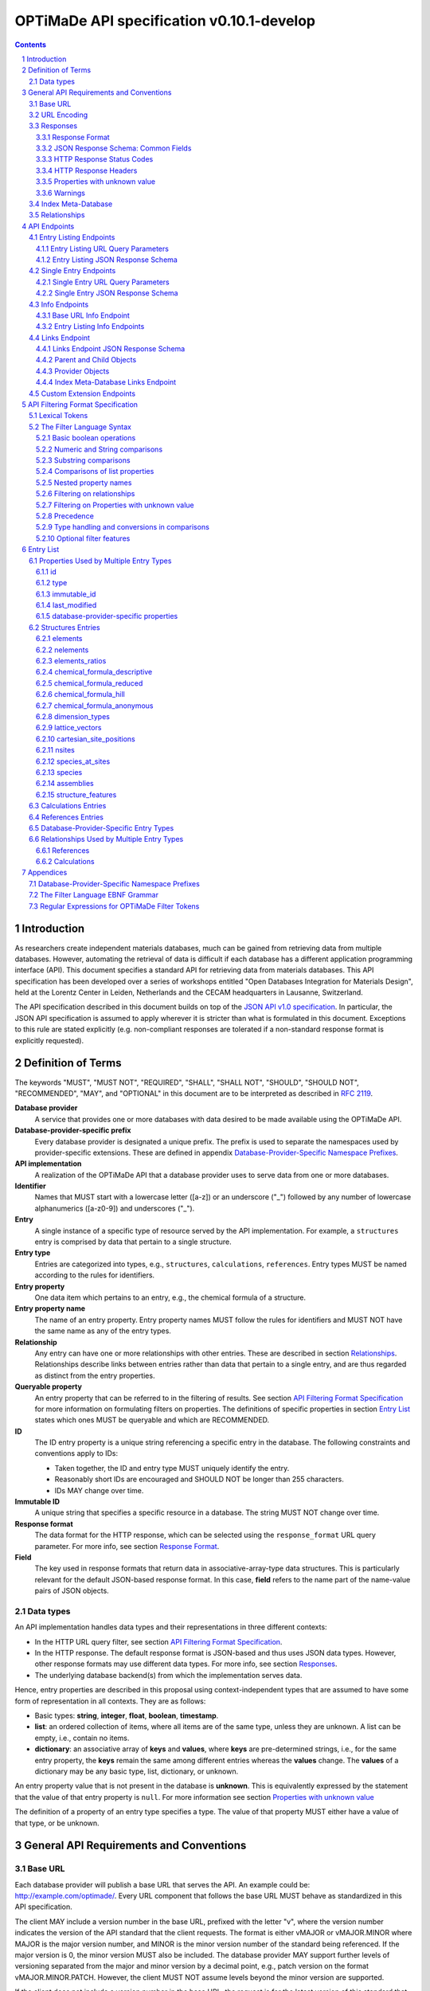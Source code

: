 ==========================================
OPTiMaDe API specification v0.10.1-develop
==========================================

.. comment

   This document uses RST text roles on (almost) all literals to specify the context to which each literal belongs.
   This markup enables nicer formatting (e.g., html output can be formatted using css), as well as automated spell checks and testing.
   Below follows the definitions of the text roles used:

     # Filtering
   
     filter : full OPTiMaDe filter strings
     filter-fragment : segments of filter strings, or filter strings that uses, e.g., "..."
                       so they would not pass a validation.
     filter-op : operators and keywords in the filtering language
     ere : regex on ere form
     pcre : regex on pcre form

     # OPTiMaDe concepts

     entry : names of type of resources served via OPTiMaDe pertaining to data in a database.
     property : data item that pertains to an entry.
     val : value examples that properties can be.
           :val: is ONLY used when referencing values of actual properties, i.e., information that pertains to the database.

     # URL queries

     endpoint : specification of endpoints and endpoint names.
     query-param : url query parameter names.
     query-string : strings that represent segments of url query strings, with query parameters and values.
     query-url : full urls, or relative starting with a '/' of url queries.

     # HTTP

     http-header : an http header name, or header + value.
     http-error : an http error on form <number> <english text>.

     # Responses

     json : examples of json output.
     field : keys in key-value dictionaries in responses.
     field-val : value examples that fields can be set to.
                 Note that `null` sometimes refer to the OPTiMaDe concept of :val:`null`, and sometimes to the javascript constant :field-val:`null`, and the markup distinguishes these two cases.
     object : names of more complex response objects.

     # Validation

     <anything>-fail : means this is a counter-example of something
                       that is meant to be on form <anything> but is not valid.
     
.. role:: filter(code)
   :language: filter	    

.. role:: filter-fragment(literal)

.. role:: filter-op(literal)	  

.. role:: ere(literal)

.. role:: pcre(literal)	  	  	  

   	  
.. role:: entry(literal)

.. role:: property(literal)

.. role:: val(literal)

.. role:: property-fail(literal)
	  

	  
.. role:: endpoint(literal)	  
   
.. role:: query-param(literal)

.. role:: query-val(literal)	  

.. role:: query-string(literal)

.. role:: query-url(literal)
	  

.. role:: http-header(literal)

.. role:: http-error(literal)
	  

.. role:: json(code)
   :language: json	  

.. role:: field(literal)

.. role:: field-val(literal)	  

.. role:: object(literal)
	      

.. sectnum::

.. contents::

   
Introduction
============

As researchers create independent materials databases, much can be gained from retrieving data from multiple databases.
However, automating the retrieval of data is difficult if each database has a different application programming interface (API).
This document specifies a standard API for retrieving data from materials databases.
This API specification has been developed over a series of workshops entitled "Open Databases Integration for Materials Design", held at the Lorentz Center in Leiden, Netherlands and the CECAM headquarters in Lausanne, Switzerland.

The API specification described in this document builds on top of the `JSON API v1.0 specification <http://jsonapi.org/format/1.0>`__.
In particular, the JSON API specification is assumed to apply wherever it is stricter than what is formulated in this document.
Exceptions to this rule are stated explicitly (e.g. non-compliant responses are tolerated if a non-standard response format is explicitly requested).

Definition of Terms
===================

The keywords "MUST", "MUST NOT", "REQUIRED", "SHALL", "SHALL NOT", "SHOULD", "SHOULD NOT", "RECOMMENDED", "MAY", and "OPTIONAL" in this document are to be interpreted as described in :RFC:`2119`.

**Database provider**
    A service that provides one or more databases with data desired to be made available using the OPTiMaDe API.
    
**Database-provider-specific prefix**
    Every database provider is designated a unique prefix.
    The prefix is used to separate the namespaces used by provider-specific extensions.
    These are defined in appendix `Database-Provider-Specific Namespace Prefixes`_.
    
**API implementation**
    A realization of the OPTiMaDe API that a database provider uses to serve data from one or more databases.
    
**Identifier**
    Names that MUST start with a lowercase letter ([a-z]) or an underscore ("\_") followed by any number of lowercase alphanumerics ([a-z0-9]) and underscores ("\_").
    
**Entry**
    A single instance of a specific type of resource served by the API implementation.
    For example, a :entry:`structures` entry is comprised by data that pertain to a single structure.
    
**Entry type**
    Entries are categorized into types, e.g., :entry:`structures`, :entry:`calculations`, :entry:`references`.
    Entry types MUST be named according to the rules for identifiers.
    
**Entry property**
    One data item which pertains to an entry, e.g., the chemical formula of a structure.
    
**Entry property name**
    The name of an entry property.
    Entry property names MUST follow the rules for identifiers and MUST NOT have the same name as any of the entry types.
    
**Relationship**
    Any entry can have one or more relationships with other entries.
    These are described in section `Relationships`_.
    Relationships describe links between entries rather than data that pertain to a single entry, and are thus regarded as distinct from the entry properties.
    
**Queryable property**
    An entry property that can be referred to in the filtering of results.
    See section `API Filtering Format Specification`_ for more information on formulating filters on properties.
    The definitions of specific properties in section `Entry List`_ states which ones MUST be queryable and which are RECOMMENDED.

**ID**
    The ID entry property is a unique string referencing a specific entry in the database.
    The following constraints and conventions apply to IDs:
    
    - Taken together, the ID and entry type MUST uniquely identify the entry.
    - Reasonably short IDs are encouraged and SHOULD NOT be longer than 255 characters.
    - IDs MAY change over time.
      
**Immutable ID**
    A unique string that specifies a specific resource in a database.
    The string MUST NOT change over time.
    
**Response format**
    The data format for the HTTP response, which can be selected using the :query-param:`response_format` URL query parameter.
    For more info, see section `Response Format`_.
    
**Field**
    The key used in response formats that return data in associative-array-type data structures.
    This is particularly relevant for the default JSON-based response format.
    In this case, **field** refers to the name part of the name-value pairs of JSON objects.

Data types
----------

An API implementation handles data types and their representations in three different contexts:

- In the HTTP URL query filter, see section `API Filtering Format Specification`_.
- In the HTTP response. The default response format is JSON-based and thus uses JSON data types.
  However, other response formats may use different data types.
  For more info, see section `Responses`_.
- The underlying database backend(s) from which the implementation serves data.

Hence, entry properties are described in this proposal using
context-independent types that are assumed to have some form of
representation in all contexts. They are as follows:

- Basic types: **string**, **integer**, **float**, **boolean**, **timestamp**.
- **list**: an ordered collection of items, where all items are of the same type, unless they are unknown.
  A list can be empty, i.e., contain no items.
- **dictionary**: an associative array of **keys** and **values**, where **keys** are pre-determined strings, i.e., for the same entry property, the **keys** remain the same among different entries whereas the **values** change.
  The **values** of a dictionary may be any basic type, list, dictionary, or unknown.

An entry property value that is not present in the database is **unknown**.
This is equivalently expressed by the statement that the value of that entry property is :val:`null`.
For more information see section `Properties with unknown value`_

The definition of a property of an entry type specifies a type. The value of that property MUST either have a value of that type, or be unknown.

General API Requirements and Conventions
========================================

Base URL
--------

Each database provider will publish a base URL that serves the API.
An example could be: http://example.com/optimade/.
Every URL component that follows the base URL MUST behave as standardized in this API specification.

The client MAY include a version number in the base URL, prefixed with the letter "v", where the version number indicates the version of the API standard that the client requests.
The format is either vMAJOR or vMAJOR.MINOR where MAJOR is the major version number, and MINOR is the minor version number of the standard being referenced.
If the major version is 0, the minor version MUST also be included.
The database provider MAY support further levels of versioning separated from the major and minor version by a decimal point, e.g., patch version on the format vMAJOR.MINOR.PATCH. However, the client MUST NOT assume levels beyond the minor version are supported.

If the client does not include a version number in the base URL, the request is for the latest version of this standard that the database provider implements.
A query that includes a major and/or minor version is for the latest subversion of that major and/or minor version that the database provider implements.

A database provider MAY choose to only support a subset of possible versions.
The client can find out which versions are supported using the :field:`available_api_versions` field of the :field:`attributes` field from a query to the base URL :endpoint:`info` endpoint (see section `Base URL Info Endpoint`_).
The database provider SHOULD strive to implement the latest subversion of any major and minor version supported.
Specifically, the latest version of this standard SHOULD be supported.

Examples of valid base URLs:

- http://example.com/optimade/
- http://example.com/optimade/v0.9/
- http://example.com/
- http://example.com/some/path/

Examples of invalid base URLs:

- http://example.com/optimade/v0/
- http://example.com/optimade/0.9/

URL Encoding
------------

Clients SHOULD encode URLs according to :RFC:`3986`.
API implementations MUST decode URLs according to :RFC:`3986`.

Responses
---------

Response Format
~~~~~~~~~~~~~~~

This document defines a JSON response format that complies with the `JSON API v1.0 <http://jsonapi.org/format/1.0>`__ specification.
All endpoints of an API implementation MUST be able to provide responses in the JSON format specified below and MUST respond in this format by default.

Each endpoint MAY support additional formats, and SHOULD declare these formats under the endpoint :endpoint:`/info/<entry type>` (see section `Entry Listing Info Endpoints`_).
Clients can request these formats using the :query-param:`response_format` URL query parameter.
Specifying a :query-param:`response_format` different from :query-val:`json` (e.g. :query-string:`response_format=xml`) allows the API to break conformance not only with the JSON response format specification, but also, e.g., in terms of how content negotiation is implemented.

Database-provider-specific :query-param:`response_format` identifiers MUST include a database-provider-specific prefix as defined in appendix `Database-Provider-Specific Namespace Prefixes`_.

JSON Response Schema: Common Fields
~~~~~~~~~~~~~~~~~~~~~~~~~~~~~~~~~~~

In the JSON response format, property types translate as follows:

- **string**, **boolean**, **list** are represented by their similarly named counterparts in JSON.
- **integer**, **float** are represented as the JSON number type.
- **timestamp** uses a string representation of date and time as defined in `RFC 3339 Internet Date/Time Format <https://tools.ietf.org/html/rfc3339#section-5.6>`__.
- **dictionary** is represented by the JSON object type.
- **unknown** properties are represented by either omitting the property or by a JSON :field-val:`null` value.

Every response SHOULD contain the following fields, and MUST contain at least one:

- **meta**: a `JSON API meta member <https://jsonapi.org/format/1.0/#document-meta>`__ that contains JSON API meta objects of non-standard meta-information.
  It MUST be a dictionary with these fields:

  - **query**: information on the query that was requested.
    It MUST be a dictionary with these fields:

    - **representation**: a string with the part of the URL following the base URL.

  - **api\_version**: a string containing the version of the API implementation.
  - **time\_stamp**: a timestamp containing the date and time at which the query was executed.
  - **data\_returned**: an integer containing the number of data objects returned for the query.
  - **more\_data\_available**: :field-val:`false` if all data for this query has been returned, and :field-val:`true` if not.
  - **provider**: information on the database provider of the implementation.
    It MUST be a dictionary with these fields:
    
    - **name**: a short name for the database provider.
    - **description**: a longer description of the database provider.
    - **prefix**: database-provider-specific prefix as found in appendix `Database-Provider-Specific Namespace Prefixes`_.

    :field:`provider` MAY include these fields:

    - **homepage**: a `JSON API links object <http://jsonapi.org/format/1.0/#document-links>`__, pointing to the homepage of the database provider, either directly as a string, or as a link object which can contain the following fields:
      
      - **href**: a string containing the homepage URL.
      - **meta**: a meta object containing non-standard meta-information about the database provider's homepage.
	
    - **index\_base\_url**: a `JSON API links object <http://jsonapi.org/format/1.0/#document-links>`__ pointing to the base URL for the index meta-database of the provider as specified in appendix `Database-Provider-Specific Namespace Prefixes`_, either directly as a string, or as a link object which can contain the following fields:
      
      - **href**: a string containing the base URL for the database provider's index meta-database.
      - **meta**: a meta object containing non-standard meta-information about this link.

      If the index meta-database (see section `3.4. Index Meta-Database <#h.3.4>`__) is implemented by the provider, the :field:`index_base_url` field MUST be included.

  :field:`meta` MAY also include these fields:

  - **data\_available**: an integer containing the total number of data objects available in the database.
  - **last\_id**: a string containing the last ID returned.
  - **response\_message**: response string from the server.
  - **implementation**: a dictionary describing the server implementation, containing the OPTIONAL fields:

    - **name**: name of the implementation.
    - **version**: version string of the current implementation.
    - **source\_url**: URL of the implementation source, either downloadable archive or version control system.
    - **maintainer**: a dictionary providing details about the maintainer of the implementation, MUST contain the single field:
    
      - **email** with the maintainer's email address.

  - **warnings**: a list of warning resource objects representing non-critical errors or warnings.
    A warning resource object is defined similarly to a `JSON API error object <http://jsonapi.org/format/1.0/#error-objects>`__, but MUST also include the field :field:`type`, which MUST have the value :field-val:`"warning"`.
    The field :field:`detail` MUST be present and SHOULD contain a non-critical message, e.g., reporting unrecognized search attributes or deprecated features.
    The field :field:`status`, representing a HTTP response status code, MUST NOT be present for a warning resource object.
    This is an exclusive field for error resource objects.

    Example for a deprecation warning:

    .. code:: jsonc

       {
	 "id": "dep_chemical_formula_01",
	 "type": "warning",
	 "code": "_exmpl_dep_chemical_formula",
	 "title": "Deprecation Warning",
	 "detail": "chemical_formula is deprecated, use instead chemical_formula_hill"
       }

    **Note**: warning :field:`id`\ s MUST NOT be trusted to identify the exceptional situations (i.e., they are not error codes, use instead the field :field:`code` for this.
    Warning :field:`id`\ s can *only* be trusted to be unique in the list of warning resource objects, i.e., together with the :field:`type`.

    General OPTiMaDe warning codes are specified in section `Warnings`_.

  - Other OPTIONAL additional information *global to the query* that is not specified in this document, MUST start with a database-provider-specific prefix as defined in appendix `Database-Provider-Specific Namespace Prefixes`_.

  - Example for a request made to :query-url:`http://example.com/optimade/v0.9/structures/?filter=a=1 AND b=2`:

    .. code:: jsonc

       {
	 "meta": {
	   "query": {
	     "representation": "/structures/?filter=a=1 AND b=2",
	   },
	   "api_version": "v0.9",
	   "time_stamp": "2007-04-05T14:30Z",
	   "data_returned": 10,
	   "data_available": 10,
	   "more_data_available": false,
	   "provider": {
	     "name": "Example provider",
	     "description": "Provider used for examples, not to be assigned to a real database",
	     "prefix": "exmpl",
	     "homepage": "http://example.com"
	   },
	   "implementation": {
	     "name": "exmpl-optimade",
	     "version": "0.1.0",
	     "source_url": "http://git.example.com/exmpl-optimade",
	     "maintainer": {
	       "email": "admin@example.com"
	     }
	   }
	 }
	 // ...
       }

- **data**: The schema of this value varies by endpoint, it can be either a *single* `JSON API resource object <http://jsonapi.org/format/1.0/#document-resource-objects>`__ or a *list* of JSON API resource objects.
  Every resource object needs the :field:`type` and :field:`id` fields, and its attributes (described in section `API Endpoints`_) need to be in a dictionary corresponding to the :field:`attributes` field.

The response MAY also return resources related to the primary data in the field:

- **links**: `JSON API links <http://jsonapi.org/format/1.0/#document-links>`__ is MANDATORY for implementing pagination.
  (see section `Entry Listing URL Query Parameters`_.)
  Each field of a links object, i.e. a "link", must be either

  - :field-val:`null`
  - a string representing a URI, or
  - a dictionary ("link object") with fields

    - **href**: a string representing a URI
    - **meta**: (OPTIONAL) a meta object containing non-standard meta-information about the link

  Example links objects:

  - **base\_url**: a links object representing the base URL of the implementation. Example:

    .. code:: jsonc

      {
        "links": {
          "base_url": {
            "href": "http://example.com/optimade/v0.9/",
            "meta": {
              "_exmpl_db_version": "3.2.1"
            }
          }
          // ...
        }
        // ...
      }
	    
  The following fields are REQUIRED for implementing pagination:

  - **next**: represents a link to fetch the next set of results.
    When the current response is the last page of data, this field MUST be either omitted or :field-val:`null`\ -valued.

  The following fields are reserved for pagination.
  Their values are as with :field:`next`, in the sense that they should be a "link".
  An implementation MAY offer these links:

  - **prev**: the previous page of data. :field-val:`null` or omitted when the current response is the first page of data.
  - **last**: the last page of data.
  - **first**: the first page of data.

- **included**: a list of `JSON API resource objects <http://jsonapi.org/format/1.0/#document-resource-objects>`__ related to the primary data contained in :field:`data`.
  Responses that contain related resources under :field:`included` are known as `compound documents <https://jsonapi.org/format/1.0/#document-compound-documents>`__ in the JSON API.

If there were errors in producing the response all other fields MAY be present, but the top-level :field:`data` field MUST be skipped, and the following field MUST be present:

- **errors**: a list of `JSON API error objects <http://jsonapi.org/format/1.0/#error-objects>`__, where the field :field:`detail` MUST be present.
  All other fields are OPTIONAL.

An example of a full response:

.. code:: jsonc

     {
       "links": {
	 "next": null,
	 "base_url": {
	   "href": "http://example.com/optimade/v0.9/",
	   "meta": {
	      "_exmpl_db_version": "3.2.1"
	   }
	 }
       },
       "meta": {
	 "query": {
	   "representation": "/structures?filter=a=1 AND b=2"
	 },
	 "api_version": "v0.9",
	 "time_stamp": "2007-04-05T14:30Z",
	 "data_returned": 10,
	 "data_available": 10,
	 "last_id": "xy10",
	 "more_data_available": false,
	 "provider": {
	   "name": "Example provider",
	   "description": "Provider used for examples, not to be assigned to a real database",
	   "prefix": "exmpl",
	   "homepage": {
	     "href": "http://example.com",
	     "meta": {
	       "_exmpl_title": "This is an example site"
	     }
	   },
	   "index_base_url": "http://example.com/optimade/index/"
	 },
	 "response_message": "OK"
	 // <OPTIONAL implementation- or database-provider-specific metadata, global to the query>
       },
       "data": [
	 // ...
       ],
       "included": [
	 // ...
       ],
     }

HTTP Response Status Codes
~~~~~~~~~~~~~~~~~~~~~~~~~~

All HTTP response status codes MUST conform to `RFC 7231: HTTP Semantics <http://tools.ietf.org/html/rfc7231>`__.
The code registry is maintained by IANA and can be found `here <http://www.iana.org/assignments/http-status-codes>`__.

See also the JSON API definitions of responses when `fetching <https://jsonapi.org/format/1.0/#fetching>`__ data, i.e., sending a HTTP GET request.

**Important**: If a client receives an unexpected 404 error when making a query to a base URL, and is aware of the index meta-database that belongs to the database provider (as described in `3.4. Index Meta-Database <#h.3.4>`__), the next course of action SHOULD be to fetch the resource objects under the :endpoint:`links` endpoint of the index meta-database and redirect the original query to the corresponding database ID that was originally queried, using the object's :field:`base_url` value.

HTTP Response Headers
~~~~~~~~~~~~~~~~~~~~~

There are relevant use-cases for allowing data served via OPTiMaDe to be accessed from in-browser JavaScript, e.g. to enable server-less data aggregation.
For such use, many browsers need the server to include the header :http-header:`Access-Control-Allow-Origin: *` in its responses, which indicates that in-browser JavaScript access is allowed from any site.

Properties with unknown value
~~~~~~~~~~~~~~~~~~~~~~~~~~~~~

Many databases allow specific data values to exist for some of the entries, whereas for others, no data value is present.
This is referred to as the property having an *unknown* value, or equivalently, that the property value is :val:`null`.

The text in this section describes how the API handles properties with the value :val:`null`.
The use of :val:`null` values inside nested property values (such as, e.g., lists or dictionaries) are described in the definitions of those data structures elsewhere in the specification, see section `Entry List`_.
For these properties, :val:`null` MAY carry a special meaning.

REQUIRED properties with an unknown value MUST be returned in the response, unless explicitly left out (e.g., by using :query-param:`response_fields`, see section `Entry Listing URL Query Parameters`_).

OPTIONAL properties with an unknown value MAY be returned in the response.
If an OPTIONAL property is *not* returned in a *full* response (i.e., not using :query-param:`response_fields`), the client MUST assume the property has an unknown value, i.e., :val:`null`.

If a property is explicitly requested in a search query without value range filters, then all entries otherwise satisfying the query SHOULD be returned, including those with :val:`null` values for this property.
These properties MUST be set to :val:`null` in the response.

Filters with :filter-fragment:`IS UNKNOWN` and :filter-fragment:`IS KNOWN` can be used to match entries with values that are, or are not, unknown for some property, respectively.
This is discussed in section `The Filter Language Syntax`_.

Warnings
~~~~~~~~

Non-critical exceptional situations occurring in the implementation SHOULD be reported to the referrer as warnings.
Warnings MUST be expressed as a human-readable message, OPTIONALLY coupled with a warning code.

Warning codes starting with an alphanumeric character are reserved for general OPTiMaDe error codes (currently, none are specified).
For implementation-specific warnings, they MUST be start with ``_`` and the database-provider-specific prefix as defined in appendix `Database-Provider-Specific Namespace Prefixes`_.

Index Meta-Database
-------------------

The main purpose of this "index" is to allow for automatic discoverability of all databases of a given provider. Thus, it acts as a meta-database for the database provider's implementation(s).

The index meta-database MUST only provide the :endpoint:`info` and :endpoint:`links` endpoints, see sections `Info Endpoints`_ and `Links Endpoint`_.
It MUST not expose any entry listing endpoints (e.g., :endpoint:`structures`).

These endpoints do not need to be queryable, i.e., they MAY be provided as static JSON files.
However, they MUST return the correct and updated information on all currently provided implementations.

The :field:`index_base_url` field MUST be included in every response in the :field:`provider` field under the top-level :field:`meta` field (see section `JSON Response Schema: Common Fields`_).

The :field:`is_index` field under :field:`attributes` as well as the :field:`relationships` field, MUST be included in the :endpoint:`info` endpoint for the index meta-database (see section `Base URL Info Endpoint`_).
The value for :field:`is_index` MUST be :field-val:`true`.

    **Note**: A list of database providers acknowledged by the **Open Databases Integration for Materials Design** consortium can be found in appendix `Database-Provider-Specific Namespace Prefixes`_.
    This list is also machine-readable, optimizing the automatic discoverability.

Relationships
-------------

The API implementation MAY describe many-to-many relationships between entries along with OPTIONAL human-readable descriptions that describe each relationship.
These relationships can be to the same, or to different, entry types.
Response formats have to encode these relationships in ways appropriate for each format.

In the default response format, relationships are encoded as `JSON API Relationships <https://jsonapi.org/format/1.0/#document-resource-object-relationships>`__, see section `Entry Listing JSON Response Schema`_.

    **For implementers**: For database-specific response formats without a dedicated mechanism to indicate relationships, it is suggested that they are encoded alongside the entry properties.
    For each entry type, the relationships with entries of that type can then be encoded in a field with the name of the entry type, which are to contain a list of the IDs of the referenced entries alongside the respective human-readable description of the relationships.
    It is the intent that future versions of this standard uphold the viability of this encoding by not standardizing property names that overlap with the entry type names.

API Endpoints
=============

The URL component that follows the base URL MUST represent one of the following endpoints:

- an "entry listing" endpoint
- a "single entry" endpoint
- an introspection :endpoint:`info` endpoint
- an "entry listing" introspection :endpoint:`info` endpoint
- a :endpoint:`links` endpoint to discover related implementations
- a custom :endpoint:`extensions` endpoint prefix

These endpoints are documented below.

Entry Listing Endpoints
-----------------------

Entry listing endpoints return a list of resource objects representing entries of a specific type.
For example, a list of structures, or a list of calculations.

Examples:

- http://example.com/optimade/v0.9/structures
- http://example.com/optimade/calculations

There MAY be multiple entry listing endpoints, depending on how many types of entries an implementation provides.
Specific standard entry types are specified in section `Entry list`_.
The API implementation MAY provide other entry types than the ones standardized in this specification, but such entry types MUST be prefixed by a database-provider-specific prefix.

Entry Listing URL Query Parameters
~~~~~~~~~~~~~~~~~~~~~~~~~~~~~~~~~~

The client MAY provide a set of URL query parameters in order to alter the response and provide usage information. While these URL query parameters are OPTIONAL for clients, API implementations MUST accept and handle them.
To adhere to the requirement on implementation-specific URL query parameters of `JSON API v1.0 <http://jsonapi.org/format/1.0>`__, query parameters that are not standardized by that specification have been given names that consist of at least two words separated by an underscore (a LOW LINE character '\_').

Standard OPTIONAL URL query parameters standardized by the JSON API specification:

- **filter**: a filter string, in the format described below in section `API Filtering Format Specification`_.

- **page\_limit**: sets a numerical limit on the number of entries returned.
  See `JSON API 1.0 <https://jsonapi.org/format/1.0/#fetching-pagination>`__.
  The API implementation MUST return no more than the number specified.
  It MAY return fewer.
  The database MAY have a maximum limit and not accept larger numbers (in which case an error code -- 403 Forbidden -- MUST be returned).
  The default limit value is up to the API implementation to decide.

Example: http://example.com/optimade/v0.9/structures?page_limit=100

- **page\_{offset, page, cursor, above, below}**: A server MUST implement pagination in the case of no user-specified :query-param:`sort` parameter (via the :field:`links` response field, see section `JSON Response Schema: Common Fields`_).
  A server MAY implement pagination in concert with :query-param:`sort`.
  The following parameters, all prefixed by "page\_", are RECOMMENDED for use with pagination.
  If an implementation chooses

  - *offset-based pagination*: using :field:`page_offset` and :field:`page_limit` is RECOMMENDED.
  - *cursor-based pagination*: using :field:`page_cursor` and :field:`page_limit` is RECOMMENDED.
  - *page-based pagination*: using :field:`page_number` and :field:`page_limit` is RECOMMENDED (:field:`page_limit` is equivalent to page "size").
  - *value-based pagination*: using :field:`page_above`/:field:`page_below` and :field:`page_limit` is RECOMMENDED.

  Examples (all OPTIONAL behavior a server MAY implement):

  - skip 50 structures and fetch up to 100: :query-url:`/structures?page_offset=50&page_limit=100`.
  - fetch page 2 of up to 50 structures per page: :query-url:`/structures?page_number=2&page_limit=50`.
  - fetch up to 100 structures above sort-field value 4000 (in this example, server chooses to fetch results sorted by increasing :field:`id`, so :field:`page_above` value refers to an :field:`id` value): :query-url:`/structures?page_above=4000&page_limit=100`.

- **sort**: If supporting sortable queries, an implementation MUST use the :query-param:`sort` query parameter with format as specified by `JSON API 1.0 <https://jsonapi.org/format/1.0/#fetching-sorting>`__.

  An implementation MAY support multiple sort fields for a single query.
  If it does, it again MUST conform to the JSON API 1.0 spec.

  If an implementation supports sorting for an `entry listing endpoint <Entry Listing Endpoints_>`_, then the :endpoint:`/info/<entries>` endpoint MUST include, for each field name :field:`<fieldname>` in its :field:`data.properties.<fieldname>` response value, the key :field:`sortable` with value :field-val:`true`.
  This is in addition to each property description (and optional unit).
  An example is shown in section `Entry Listing Info Endpoints`_.

Standard OPTIONAL URL query parameters not in the JSON API specification:

- **response\_format**: the output format requested (see section `Response Format`_).
  Defaults to the format string 'json', which specifies the standard output format described in this specification.
  Example: http://example.com/optimade/v0.9/structures?response_format=xml
- **email\_address**: an email address of the user making the request.
  The email SHOULD be that of a person and not an automatic system.
  Example: http://example.com/optimade/v0.9/structures?email_address=user@example.com
- **response\_fields**: a comma-delimited set of fields to be provided in the output.
  If provided, only these fields MUST be returned and no others.
  Example: http://example.com/optimade/v0.9/structures?response_fields=id,url

Additional OPTIONAL URL query parameters not described above are not considered to be part of this standard, and are instead considered to be "custom URL query parameters".
These custom URL query parameters MUST be of the format "<database-provider-specific prefix><url\_query\_parameter\_name>".
These names adhere to the requirements on implementation-specific query parameters of `JSON API v1.0 <http://jsonapi.org/format/1.0>`__ since the database-provider-specific prefixes contain at least two underscores (a LOW LINE character '\_').

Example uses of custom URL query parameters include providing an access token for the request, to tell the database to increase verbosity in error output, or providing a database-specific extended searching format.

Examples:

- :query-url:`http://example.com/optimade/v0.9/structures?_exmpl_key=A3242DSFJFEJE`
- :query-url:`http://example.com/optimade/v0.9/structures?_exmpl_warning_verbosity=10`
- :query-url:`http://example.com/optimade/v0.9/structures?\_exmpl\_filter="elements all in [Al, Si, Ga]"`

..
  
    **Note**: the specification presently makes no attempt to standardize access control mechanisms.
    There are security concerns with access control based on URL tokens, and the above example is not to be taken as a recommendation for such a mechanism.

Entry Listing JSON Response Schema
~~~~~~~~~~~~~~~~~~~~~~~~~~~~~~~~~~

"Entry listing" endpoint response dictionaries MUST have a :field:`data` key.
The value of this key MUST be a list containing dictionaries that represent individual entries.
In the default JSON response format every dictionary (`resource object <http://jsonapi.org/format/1.0/#document-resource-objects>`__) MUST have the following fields:

- **type**: field containing the Entry type as defined in section `Definition of Terms`_
- **id**: field containing the ID of entry as defined in section `Definition of Terms`_. This can be the local database ID.
- **attributes**: a dictionary, containing key-value pairs representing the entry's properties, except for type and id.

  Database-provider-specific properties need to include the database-provider-specific prefix (see appendix `Database-Provider-Specific Namespace Prefixes`_).

OPTIONALLY it can also contains the following fields:

- **links**: a `JSON API links object <http://jsonapi.org/format/1.0/#document-links>`__ can OPTIONALLY contain the field
  
  - **self**: the entry's URL
    
- **meta**: a `JSON API meta object <https://jsonapi.org/format/1.0/#document-meta>`__ that contains non-standard meta-information about the object.
  
- **relationships**: a dictionary containing references to other entries according to the description in section `Relationships`_ encoded as `JSON API Relationships <https://jsonapi.org/format/1.0/#document-resource-object-relationships>`__.
  The OPTIONAL human-readable description of the relationship MAY be provided in the :field:`description` field inside the :field:`meta` dictionary.

Example:

.. code:: jsonc

     {
       "data": [
	 {
	   "type": "structures",
	   "id": "example.db:structs:0001",
	   "attributes": {
	     "chemical_formula_descriptive": "Es2 O3",
	     "url": "http://example.db/structs/0001",
	     "immutable_id": "http://example.db/structs/0001@123",
	     "last_modified": "2007-04-05T14:30Z"
	   }
	 },
	 {
	   "type": "structures",
	   "id": "example.db:structs:1234",
	   "attributes": {
	     "chemical_formula_descriptive": "Es2",
	     "url": "http://example.db/structs/1234",
	     "immutable_id": "http://example.db/structs/1234@123",
	     "last_modified": "2007-04-07T12:02Z"
	   }
	 }
	 // ...
       ]
       // ...
     }

Single Entry Endpoints
----------------------

A client can request a specific entry by appending an URL-encoded ID component to the URL of an entry listing endpoint. This will return properties for the entry with that ID.

In the default JSON response format, the ID component MUST be the content of the :field:`id` field.

Examples:

- :query-url:`http://example.com/optimade/v0.9/structures/exmpl%3Astruct_3232823`
- :query-url:`http://example.com/optimade/v0.9/calculations/232132`

Single Entry URL Query Parameters
~~~~~~~~~~~~~~~~~~~~~~~~~~~~~~~~~

The client MAY provide a set of additional URL query parameters for this endpoint type.
URL query parameters not recognized MUST be ignored.
While the following URL query parameters are OPTIONAL for clients, API implementations MUST accept and handle them: **response\_format**, **email\_address**, **response\_fields**.
The meaning of these URL query parameters are as defined above in section `Entry Listing URL Query Parameters`_.

Single Entry JSON Response Schema
~~~~~~~~~~~~~~~~~~~~~~~~~~~~~~~~~

The response for a 'single entry' endpoint is the same as for 'entry listing' endpoint responses, except that the value of the :field:`data` field MUST have only one or zero entries.
In the default JSON response format, this means the value of the :field:`data` field MUST be a single response object or :field-val:`null` if there is no response object to return.

Example:

.. code:: jsonc

     {
       "data": {
	 "type": "structures",
	 "id": "example.db:structs:1234",
	 "attributes": {
	   "chemical_formula_descriptive": "Es2",
	   "url": "http://example.db/structs/1234",
	   "immutable_id": "http://example.db/structs/1234@123",
	   "last_modified": "2007-04-07T12:02Z"
	 }
       },
       "meta": {
	 "query": {
	   "representation": "/structures/example.db:structs:1234?"
	 }
	 // ...
       }
       // ...
     }

Info Endpoints
--------------

Info endpoints provide introspective information, either about the API implementation itself, or about specific entry types.

There are two types of info endpoints:

1. the base URL (e.g., http://example.com/optimade/v0.9/info)
2. type-specific entry listing endpoints (e.g.,
   http://example.com/optimade/v0.9/info/structures)

The types and output content of these info endpoints are described in more detail in the subsections below.
Common for them all are that the :field:`data` field SHOULD return only a single resource object.
If no resource object is provided, the value of the :field:`data` field MUST be :field-val:`null`.

Base URL Info Endpoint
~~~~~~~~~~~~~~~~~~~~~~

The Info endpoint on the base URL or directly after the version number (e.g. http://example.com/optimade/v0.9/info) returns information relating to the API implementation.

The single resource object's response dictionary MUST include the following fields:

- **type**: :field-val:`"info"`
- **id**: :field-val:`"/"`
- **attributes**: Dictionary containing the following fields:
  
  - **api\_version**: Presently used version of the OPTiMaDe API.
  - **available\_api\_versions**: MUST be a list of dictionaries, each containing the fields:

    - **url**: a string specifying a base URL that MUST adhere to the rules in section `Base URL`_
    - **version**: a string containing the full version number of the API served at that base URL. The version number string MUST NOT be prefixed by, e.g., "v".

  - **formats**: List of available output formats.
  - **entry\_types\_by\_format**: Available entry endpoints as a function of output formats.
  - **available\_endpoints**: List of available endpoints (i.e., the string to be appended to the base URL).

  :field:`attributes` MAY also include the following OPTIONAL fields:

  - **is\_index**: if :field-val:`true`, this is an index meta-database base URL (see section `Index Meta-Database`_).

    If this member is *not* provided, the client MUST assume this is **not** an index meta-database base URL (i.e., the default is for :field:`is_index` to be :field-val:`false`).

If this is an index meta-database base URL (see section `Index Meta-Database`_), then the response dictionary MUST also include the field:

- **relationships**: Dictionary that MAY contain a single `JSON API relationships object <https://jsonapi.org/format/1.0/#document-resource-object-relationships>`__:
  
  - **default**: Reference to the child identifier object under the :endpoint:`links` endpoint that the provider has chosen as their "default" OPTiMaDe API database.
    A client SHOULD present this database as the first choice when an end-user chooses this provider. This MUST include the field:

     - **data**: `JSON API resource linkage <http://jsonapi.org/format/1.0/#document-links>`__.
       It MUST be either :field-val:`null` or contain a single child identifier object with the fields:
       
       - **type**: :field-val:`child`
       - **id**: ID of the provider's chosen default OPTiMaDe API database.
	 MUST be equal to a valid child object's :field:`id` under the :field:`links` endpoint.

  Lastly, :field:`is_index` MUST also be included in :field:`attributes` and be :field-val:`true`.

Example:

.. code:: jsonc

     {
       "data": {
	 "type": "info",
	 "id": "/",
	 "attributes": {
	   "api_version": "v0.9",
	   "available_api_versions": [
	     {"url": "http://db.example.com/optimade/v0.9/", "version": "0.9.5"},
	     {"url": "http://db.example.com/optimade/v1.0/", "version": "1.0.2"},
	     {"url": "http://db.example.com/optimade/v0.9.2/", "version": "0.9.2"},
	     {"url": "http://db.example.com/optimade/v0.9.5/", "version": "0.9.5"}
	   ],
	   "formats": [
	     "json",
	     "xml"
	   ],
	   "entry_types_by_format": {
	     "json": [
	       "structures",
	       "calculations"
	     ],
	     "xml": [
	       "structures"
	     ]
	   },
	   "available_endpoints": [
	     "structures",
	     "calculations",
	     "info",
	     "links"
	   ],
	   "is_index": false
	 }
       }
       // ...
     }

Example for an index meta-database:

.. code:: jsonc

     {
       "data": {
	 "type": "info",
	 "id": "/",
	 "attributes": {
	   "api_version": "v0.9.8",
	   "available_api_versions": {
	     "0.9.5": "http://example.com/optimade/v0.9/",
	     "0.9.2": "http://example.com/optimade/v0.9.2/",
	     "1.0.2": "http://example.com/optimade/v1.0/"
	   },
	   "formats": [
	     "json",
	     "xml"
	   ],
	   "entry_types_by_format": {
	     "json": [],
	     "xml": []
	   },
	   "available_endpoints": [
	     "info",
	     "links"
	   ],
	   "is_index": true
	 },
	 "relationships": {
	   "default": {
	     "data": { "type": "child", "id": "perovskites" }
	   }
	 }
       }
       // ...
     }

Entry Listing Info Endpoints
~~~~~~~~~~~~~~~~~~~~~~~~~~~~

Entry listing info endpoints are of the form :endpoint:`<base_url>/info/<entry_type>` (e.g., http://example.com/optimade/v0.9/info/structures).
The response for these endpoints MUST include the following information in the :field:`data` field:

- **description**: Description of the entry.
- **properties**: A dictionary describing queryable properties for this entry type, where each key is a property name.
  Each value is a dictionary, with the REQUIRED key :field:`description` and OPTIONAL key :field:`unit`.
- **formats**: List of output formats available for this type of entry.
- **output\_fields\_by\_format**: Dictionary of available output fields for this entry type, where the keys are the values of the :field:`formats` list and the values are the keys of the :field:`properties` dictionary.

Example:

.. code:: jsonc

     {
       "data": {
	 "description": "a structures entry",
	 "properties": {
	   "nelements": {
	     "description": "Number of elements",
	     "sortable": true
	   },
	   "lattice_vectors": {
	     "description": "Unit cell lattice vectors",
	     "unit": "Å"
	   }
	   // ... <other property descriptions>
	 },
	 "formats": ["json", "xml"],
	 "output_fields_by_format": {
	   "json": [
	     "nelements",
	     "lattice_vectors",
	     // ...
	   ],
	   "xml": ["nelements"]
	 }
       }
       // ...
     }

Links Endpoint
--------------

This endpoint exposes information on other OPTiMaDe API implementations that are linked to the current implementation.
The endpoint MUST be provided at the path :endpoint:`<base_url>/links`.

It may be considered an introspective endpoint, similar to the Info endpoint, but at a higher level: that is, Info endpoints provide information on the given implementation, while the Links endpoint provides information on the links between immediately related implementations (in particular, an array of none or a single :object:`parent` object and none or more child-type objects, see section `Parent and Child Objects`_).

For Links endpoints, the API implementation MAY ignore any provided query parameters.
Alternatively, it MAY handle the parameters specified in section `Single Entry URL Query Parameters`_ for single entry endpoints.

Links Endpoint JSON Response Schema
~~~~~~~~~~~~~~~~~~~~~~~~~~~~~~~~~~~

The resource objects' response dictionaries MUST include the following fields:

- **type**: MUST be either :field-val:`"parent"`, :field-val:`"child"`, or :field-val:`"provider"`.
  These objects are described in detail in sections `Parent and Child Objects`_ and `Provider Objects`_.
- **id**: MUST be unique.
- **attributes**: Dictionary that MUST contain the following fields:
   
  - **name**: Human-readable name for the OPTiMaDe API implementation a client may provide in a list to an end-user.
  - **description**: Human-readable description for the OPTiMaDe API implementation a client may provide in a list to an end-user.
  - **base\_url**: `JSON API links object <http://jsonapi.org/format/1.0/#document-links>`__, pointing to the base URL for this implementation, either directly as a string, or as a links object, which can contain the following fields:

    - **href**: a string containing the OPTiMaDe base URL.
    - **meta**: a meta object containing non-standard meta-information about the implementation.

Example:

.. code:: jsonc

     {
       "data": [
	 {
	   "type": "parent",
	   "id": "index",
	   "attributes": {
	     "name": "Index",
	     "description": "Index for example's OPTiMaDe databases",
	     "base_url": "http://example.com/optimade/index"
	   }
	 },
	 {
	   "type": "child",
	   "id": "cat_zeo",
	   "attributes": {
	     "name": "Catalytic Zeolites",
	     "description": "Zeolites for deNOx catalysis",
	     "base_url": {
	       "href": "http://example.com/optimade/denox/zeolites",
	       "meta": {
		 "_exmpl_catalyst_group": "denox"
	       }
	     }
	   }
	 },
	 {
	   "type": "child",
	   "id": "frameworks",
	   "attributes": {
	     "name": "Zeolitic Frameworks",
	     "description": "",
	     "base_url": "http://example.com/optimade/zeo_frameworks"
	   }
	 },
	 {
	   "type": "provider",
	   "id": "exmpl",
	   "attributes": {
	     "name": "Example provider",
	     "description": "Provider used for examples, not to be assigned to a real database",
	     "base_url": "http://example.com/optimade/index"
	   }
	 }
	 // ... <other objects>
       ]
       // ...
     }

Parent and Child Objects
~~~~~~~~~~~~~~~~~~~~~~~~

Resource objects that MAY be present under the Links endpoint.

Either none or a single :object:`parent` object MAY be present as part of the :field:`data` array.
The :object:`parent` object represents a "link" to the OPTiMaDe implementation exactly one layer **above** the current implementation's layer.

Any number of :object:`child` objects MAY be present as part of the :field:`data` array.
A :object:`child` object represents a "link" to an OPTiMaDe implementation exactly one layer **below** the current implementation's layer.

    **Note**: The RECOMMENDED number of layers is two.

Provider Objects
~~~~~~~~~~~~~~~~

The :object:`provider` objects are meant to indicate links to an "Index meta-database" hosted by database providers.
The intention is to be able to auto-discover all providers of OPTiMaDe implementations.

A known list of providers can be found in appendix `Database-Provider-Specific Namespace Prefixes`_.

    **Note**: If a provider wishes to be added to ``provider.json``,
    please suggest a change to the OPTiMaDe main repository (make a pull
    request). A link to the main repository may be found at the
    `OPTiMaDe homepage <http://www.optimade.org>`__.

Index Meta-Database Links Endpoint
~~~~~~~~~~~~~~~~~~~~~~~~~~~~~~~~~~

If the provider implements an "Index meta-database" (see section `Index Meta-Database`_), it is RECOMMENDED to adopt a structure, where the index meta-database is the "parent" implementation of the provider's other OPTiMaDe databases.

This will make all OPTiMaDe databases and implementations by the provider discoverable as :object:`child` objects under the Links endpoint of the "Index meta-database".

Custom Extension Endpoints
--------------------------

API implementations can provide custom endpoints under the Extensions endpoint.
These endpoints should have the form "<base\_url>/extensions/<custom paths>".

API Filtering Format Specification
==================================

An OPTiMaDe filter expression is passed in the parameter :query-param:`filter` as an URL query parameter as `specified by JSON
API <https://jsonapi.org/format/1.0/#fetching-filtering>`__.
The filter expression allows desired properties to be compared against search values; several such comparisons can be combined using the logical conjunctions AND, OR, NOT, and parentheses, with their usual semantics.

When provided as an URL query parameter, the contents of the :query-param:`filter` parameter is URL-encoded by the client in the HTTP GET request, and then URL-decoded by the API implementation before any further parsing takes place.
In particular, this means the client MUST escape special characters in string values as described below for `String values`_ before the URL encoding, and the API implementation MUST first URL-decode the :query-param:`filter` parameter before reversing the escaping of string tokens.

Examples of syntactically correct query strings embedded in queries:

-  :query-url:`http://example.org/optimade/v0.9/structures?filter=_exmpl_melting_point%3C300+AND+ nelements=4+AND+elements="Si,O2"&response_format=xml`

Or, fully URL encoded :

-  :query-url:`http://example.org/optimade/v0.9/structures?filter=_exmpl_melting_point%3C300+AND+nelements%3D4+AND+elements%3D%22Si%2CO2%22&response_format=xml`

Lexical Tokens
--------------

The following tokens are used in the filter query component:

- **Property names**: the first character MUST be a lowercase letter, the subsequent symbols MUST be composed of lowercase letters or digits; the underscore ("\_", ASCII 95 dec (0x5F)) is considered to  be a lower-case letter when defining identifiers.
  The length of the identifiers is not limited, except that when passed as a URL query parameter the whole query SHOULD NOT be longer than the limits imposed by the URI specification.
  This definition is similar to one used in most widespread programming languages, except that OPTiMaDe limits allowed letter set to lowercase letters only.
  This allows to tell OPTiMaDe identifiers and operator keywords apart unambiguously without consulting a reserved word table and to encode this distinction concisely in the EBNF Filter Language grammar.

Examples of valid property names:

- :property:`band_gap`
- :property:`cell_length_a`
- :property:`cell_volume`

Examples of incorrect property names:

- :property-fail:`0_kvak` (starts with a number);
- :property-fail:`"foo bar"` (contains space; contains quotes)
- :property-fail:`BadLuck` (contains upper-case letters)

Identifiers that start with an underscore are specific to a database provider, and MUST be on the format of a database-provider-specific prefix as defined in appendix `Database-Provider-Specific Namespace Prefixes`_.

Examples::

    * :property:`_exmpl_formula_sum` (a property specific to that database)
    * :property:`_exmpl_band_gap`
    * :property:`_exmpl_supercell`
    * :property:`_exmpl_trajectory`
    * :property:`_exmpl_workflow_id`  

- **Nested property names** A nested property name is composed of at least two identifiers separated by periods (``.``).

.. _string values:
  
- **String values** MUST be enclosed in double quotes ("", ASCII symbol 92 dec, 0x5C hex).
  The quote and other special characters within the double quotes MUST be escaped using C/JSON/Perl/Python convention: a double quote which is a part of the value, not a delimiter, MUST be prepended with a backslash character ("\\", ASCII symbol), and the backslash character itself, when taken literally, MUST be preceded by another backslash.
  An example of the escaped string value is given below:

  - ``A double quote character (""", ASCII symbol 92 dec) MUST be prepended by a backslash ("\\", ASCII symbol 92 dec) when it is a part of the value and not a delimiter; the backslash character "\\" itself MUST be preceded by another backslash, forming a double backslash: \\\\``

  (Note that at the end of the string value above the four final backslashes represent the two terminal backslashes in the value, and the final double quote is a terminator, it is not escaped).

  String value tokens are also used to represent **timestamps** in form of the `RFC 3339 Internet Date/Time Format <https://tools.ietf.org/html/rfc3339#section-5.6>`__.

- **Numeric values** are represented as decimal integers or is scientific notation, using the usual programming language conventions.
  A regular expression giving the number syntax is given below as a `POSIX Extended Regular Expression (ERE) <https://en.wikipedia.org/w/index.php?title=Regular_expression&oldid=786659796#Standards>`__ or as a `Perl-Compatible Regular Expression (PCRE) <http://www.pcre.org>`__:

  - ERE: :ere:`[-+]?([0-9]+(\.[0-9]\*)?|\.[0-9]+)([eE][-+]?[0-9]+)?`
  - PCRE: :pcre:`[-+]?(?:\d+(\.\d*)?|\.\d+)(?:[eE][-+]?\d+)?`

An implementation of the search filter MAY reject numbers that are outside the machine representation of the underlying hardware; in such case it MUST return the error :http-error:`501 Not Implemented` with an appropriate error message that indicates the cause of the error and an acceptable number range.

- Examples of valid numbers:

  - 12345, +12, -34, 1.2, .2E7, -.2E+7, +10.01E-10, 6.03e23, .1E1, -.1e1, 1.e-12, -.1e-12, 1000000000.E1000000000, 1., .1

- Examples of *invalid* numbers (although they MAY contain correct numbers as substrings):

  - 1.234D12, .e1, -.E1, +.E2, 1.23E+++, +-123

- **Note**: this number representation is more general than the number representation in JSON (for instance, ``1.`` is a valid numeric value for the filtering language specified here, but is not a valid float number in JSON, where one must write ``1.0`` instead).

While the filtering language supports tests for equality between properties of floating point type and decimal numbers given in the filter string, such comparisons come with the usual caveats for testing for equality of floating point numbers.
Normally, a client cannot rely on that a floating point number stored in a database takes on a representation that exactly matches the one obtained for a number given in the filtering string as a decimal number or as an integer.
However, testing for equality to zero MUST be supported.

More examples of the number tokens and machine-readable definitions and tests can be found in the `Materials-Consortia API Git repository <https://github.com/Materials-Consortia/API/>`__ (files `integers.lst <https://github.com/Materials-Consortia/API/blob/master/tests/inputs/integers.lst>`__, `not-numbers.lst <https://github.com/Materials-Consortia/API/blob/master/tests/inputs/not-numbers.lst>`__, `numbers.lst <https://github.com/Materials-Consortia/API/blob/master/tests/inputs/numbers.lst>`__, and `reals.lst <https://github.com/Materials-Consortia/API/blob/master/tests/inputs/reals.lst>`__).

- **Operator tokens** are represented by usual mathematical relation symbols or by case-sensitive keywords.
  Currently the following operators are supported: :filter-op:`=`, :filter-op:`!=`, :filter-op:`<=`, :filter-op:`>=`, :filter-op:`<`, :filter-op:`>` for tests of number, string (lexicographical) or timestamp (temporal) equality, inequality, less-than, more-than, less, and more relations; :filter-op:`AND`, :filter-op:`OR`, :filter-op:`NOT` for logical conjunctions, and a number of keyword operators discussed in the next section.

  In future extensions, operator tokens that are words MUST contain only upper-case letters.
  This requirement guarantees that no operator token will ever clash with a property name.

The Filter Language Syntax
--------------------------

All filtering expressions MUST follow the `EBNF <http://standards.iso.org/ittf/PubliclyAvailableStandards/s026153_ISO_IEC_14977_1996(E).zip>`__ grammar of appendix `The Filter Language EBNF Grammar`_ of this specification.
The appendix contains a complete machine-readable EBNF, including the definition of the lexical tokens described above in section `Lexical Tokens`_. The EBNF is enclosed in special strings constructed as ``BEGIN`` and ``END``, both followed by ``EBNF GRAMMAR Filter``, to enable automatic extraction.

Basic boolean operations
~~~~~~~~~~~~~~~~~~~~~~~~

The filter language supports conjunctions of comparisons using the boolean algebra operators "AND", "OR", and "NOT" and parentheses to group conjunctions.
A comparison clause prefixed by NOT matches entries for which the comparison is false.

Examples:

- :filter:`NOT ( chemical_formula_hill = "Al" AND chemical_formula_anonymous = "A" OR chemical_formula_anonymous = "H2O" AND NOT chemical_formula_hill = "Ti" )`

Numeric and String comparisons
~~~~~~~~~~~~~~~~~~~~~~~~~~~~~~

Comparisons involving Numeric and String properties can be expressed using the usual comparison operators: '<', '>', '<=', '>=', '=', '!='.
Implementations MUST support comparisons on the form::

    identifier <operator> constant
    constant <operator> identifier

Where 'identifier' is a property name and 'constant' is either a numerical or string type constant. However, implementations MAY OPTIONALLY support comparisons with identifiers also on both sides, and comparisons with values on both sides, i.e., on the forms::

    identifier <operator> identifier
    constant <operator> constant

Examples:

- :filter:`nelements > 3`
- :filter:`chemical_formula_hill = "H2O" AND chemical_formula_anonymous != "AB"`
- :filter:`_exmpl_aax <= +.1e8 OR nelements >= 10 AND NOT ( _exmpl_x != "Some string" OR NOT _exmpl_a = 7)`
- :filter:`_exmpl_spacegroup="P2"`
- :filter:`_exmpl_cell_volume<100.0`
- :filter:`_exmpl_bandgap > 5.0 AND _exmpl_molecular_weight < 350`
- :filter:`_exmpl_melting_point<300 AND nelements=4 AND elements="Si,O2"`
- :filter:`_exmpl_some_string_property = 42` (This is syntactically allowed without putting 42 in quotation marks, see the notes about comparisons of values of different types below.)
- :filter:`5 < _exmpl_a`
- OPTIONAL: :filter:`((NOT (_exmpl_a>_exmpl_b)) AND _exmpl_x>0)`
- OPTIONAL: :filter:`5 < 7`

Substring comparisons
~~~~~~~~~~~~~~~~~~~~~

In addition to the standard equality and inequality operators, matching of partial strings is provided by keyword operators:

- :filter:`identifier CONTAINS x`: Is true if the substring value x is found anywhere within the property.

- :filter:`identifier STARTS WITH x`: Is true if the property starts with the substring value x. The :filter-op:`WITH` keyword may be omitted.

- :filter:`identifier ENDS WITH x`: Is true if the property ends with the substring value x. The :filter-op:`WITH` keyword may be omitted.

OPTIONAL features:

- Support for x to be an identifier, rather than a string is OPTIONAL.

Examples:

- :filter:`chemical_formula_anonymous CONTAINS "C2" AND chemical_formula_anonymous STARTS WITH "A2"`
- :filter:`chemical_formula_anonymous STARTS "B2" AND chemical_formula_anonymous ENDS WITH "D2"`

Comparisons of list properties
~~~~~~~~~~~~~~~~~~~~~~~~~~~~~~

In the following, :property:`list` is a list-type property, and :filter-fragment:`values` is one or more :filter-fragment:`value` separated by commas (","), i.e., strings or numbers.
An implementation MAY also support property names and nested property names in :filter-fragment:`values`.

The following constructs MUST be supported:

- :filter:`list HAS value`: matches if at least one element in :filter-fragment:`list` is equal to filter-fragment:`value`. (If :filter-fragment:`list` has no duplicate elements, this implements the set operator IN.)
- :filter:`list HAS ALL values`: matches if, for each :filter-fragment:`value`, there is at least one element in :filter-fragment:`list` equal to that value. (If both :filter-fragment:`list` and :filter-fragment:`values` do not contain duplicate values, this implements the set operator >=.)
- :filter:`list HAS ANY values`: matches if at least one element in :filter-fragment:`list` is equal to at least one :filter-fragment:`value`. (This is equivalent to a number of HAS statements separated by OR.)
- :filter:`LENGTH list <operator> value``: applies the numeric comparison :filter-fragment:`<operator>` for the number of items in the list property.

The following construct MAY be supported:

- :filter:`list HAS ONLY values`: matches if all elements in :filter-fragment:`list` are equal to at least one :filter-fragment:`value`.
  (If both :filter-fragment:`list` and :filter-fragment:`values` do not contain duplicate values, this implements the <= set operator.)

This construct is OPTIONAL as it may be difficult to realize in some underlying database implementations.
However, if the desired search is over a property that can only take on a finite set of values (e.g., chemical elements) a client can formulate an equivalent search by inverting the list of values into :filter-fragment:`inverse` and express the filter as :filter:`NOT list HAS inverse`.

Furthermore, there is a set of OPTIONAL constructs that allows filters to be formulated over the values in *correlated positions* in multiple list properties.
An implementation MAY support this syntax selectively only for specific properties.
This type of filter is useful for, e.g., filtering on elements and correlated element counts available as two separate list properties.

- :filter-fragment:`list1:list2:... HAS val1:val2:...`
- :filter-fragment:`list1:list2:... HAS ALL val1:val2:...`
- :filter-fragment:`list1:list2:... HAS ANY val1:val2:...`
- :filter-fragment:`list1:list2:... HAS ONLY val1:val2:...`

Finally, all the above constructs that allow a value or lists of values on the right-hand side MAY allow :filter-fragment:`<operator> value` in each place a value can appear.
In that case, a match requires that the :filter-fragment:`<operator>` comparison is fulfilled instead of equality.
Strictly, the definitions of the :filter-fragment:`HAS`, :filter-fragment:`HAS ALL`, :filter-fragment:`HAS ANY` and :filter-fragment:`HAS ONLY` operators as written above apply, but with the word 'equal' replaced with the :filter-fragment:`<operator>` comparison.

For example:

- :filter:`list HAS < 3`: matches all entries for which :filter-fragment:`list` contains at least one element that is less than three.
- :filter:`list HAS ALL < 3, > 3`: matches only those entries for which :filter-fragment:`list` simultaneously contains at least one element less than three and one element greater than three.

An implementation MAY support combining the operator syntax with the syntax for correlated lists in particularly on a list correlated with itself. For example:

- :filter:`list:list HAS >=2:<=5`: matches all entries for which :filter-fragment:`list` contains at least one element that is between the values 2 and 5.

Further examples of various comparisons of list properties:

- :filter:`elements HAS "H" AND elements HAS ALL "H","He","Ga","Ta" AND elements HAS ONLY "H","He","Ga","Ta" AND elements HAS ANY "H", "He", "Ga", "Ta"`
- OPTIONAL: :filter:`elements HAS ONLY "H","He","Ga","Ta"`
- OPTIONAL: :filter:`elements:_exmpl_element_counts HAS "H":6 AND elements:_exmpl_element_counts HAS ALL "H":6,"He":7 AND elements:_exmpl_element_counts HAS ONLY "H":6 AND elements:_exmpl_element_counts HAS ANY "H":6,"He":7 AND elements:_exmpl_element_counts HAS ONLY "H":6,"He":7`
- OPTIONAL: :filter:`_exmpl_element_counts HAS < 3 AND _exmpl_element_counts HAS ANY > 3, = 6, 4, != 8`
  (note: specifying the = operator after HAS ANY is redundant here, if no operator is given, the test is for equality.)
- OPTIONAL: :filter:`elements:_exmpl_element_counts:_exmpl_element_weights HAS ANY > 3:"He":>55.3 , = 6:>"Ti":<37.6 , 8:<"Ga":0`

Nested property names
~~~~~~~~~~~~~~~~~~~~~

Everywhere in a filter string where a property name is accepted, the API implementation MAY accept nested property names as described in section `Lexical Tokens`_, consisting of identifiers separated by periods ('.').
A filter on a nested property name consisting of two identifiers :filter-fragment:`identifier1.identifierd2` matches if either one of these points are true:

- :filter-fragment:`identifier1` references a dictionary-type property that contains as an identifier :filter-fragment:`identifier2` and the filter matches for the content of :filter-fragment:`identifier2`.

- :filter-fragment:`identifier1` references a list of dictionaries that contain as an identifier :filter-fragment:`identifier2` and the filter matches for a flat list containing only the contents of :filter-fragment:`identifier2` for every dictionary in the list.
  E.g., if :filter-fragment:`identifier1` is the list :filter-fragment:`[{"identifier2":42, "identifier3":36}, {"identifier2":96, "identifier3":66}]`, then :filter-fragment:`identifier1.identifier2` is understood in the filter as the list :filter-fragment:`[42, 96]`.

The API implementation MAY allow this notation to generalize to arbitary depth.
A nested property name that combines more than one list MUST, if accepted, be interpreted as a completely flattened list.

Filtering on relationships
~~~~~~~~~~~~~~~~~~~~~~~~~~

As described in the section `Relationships`_, it is possible for the API implementation to describe relationships between entries of the same, or different, entry types.
The API implementation MAY support queries on relationships with an entry type :filter-fragment:`<entry type>` by using special nested property names:

- :filter-fragment:`<entry type>.id` references a list of IDs of relationships with entries of the type :filter-fragment:`<entry type>`.
- :filter-fragment:`<entry type>.description` references a correlated list of the human-readable descriptions of these relationships.

Hence, the filter language acts as, for every entry type, there is a property with that name which contains a list of dictionaries with two keys, :filter-fragment:`id` and :filter-fragment:`description`.
For example: a client queries the :endpoint:`structures` endpoint with a filter that references :filter-fragment:`calculations.id`.
For a specific structures entry, the nested property may behave as the list :filter-fragment:`["calc-id-43", "calc-id-96"]` and would then, e.g., match the filter :filter:`calculations.id HAS "calc-id-96"`.
This means that the structures entry has a relationship with the calculations entry of that ID.

    **Note**: formulating queries on relationships with entries that have specific property values is a multi-step process.
    For example, to find all structures with bibliographic references where one of the authors has the last name "Schmit" is performed by the following two steps:

    - Query the :endpoint:`references` endpoint with a filter :filter:`authors.lastname HAS "Schmit"` and store the :filter-fragment:`id` values of the returned entries.
    -  Query the :endpoint:`structures` endpoint with a filter :filter-fragment:`references.id HAS ANY <list-of-IDs>`, where :filter-fragment:`<list-of-IDs>` are the IDs retrieved from the first query separated by commas.

    (Note: the type of query discussed here corresponds to a "join"-type operation in a relational data model.)

Filtering on Properties with unknown value
~~~~~~~~~~~~~~~~~~~~~~~~~~~~~~~~~~~~~~~~~~

Properties may have an unknown value, see section `Properties with unknown value`_.

Filters that match when the property is known, or unknown, respectively can be constructed using the following syntax::

    identifier IS KNOWN
    identifier IS UNKNOWN

Except for the above constructs, filters that use any form of comparison that involve properties of unknown values MUST NOT match.
Hence, by definition, an :filter-fragment:`identifier` of value :filter-fragment:`null` never matches equality (:filter-op:`=`), inequality (:filter-op:`<`, :filter-op:`<=`, :filter-op:`>`, :filter-op:`>=`, :filter-op:`!=`) or other comparison operators besides :filter:`identifier IS UNKNOWN` and :filter:`NOT identifier IS KNOWN`.
In particular, a filter that compares two properties that are both :val:`null` for equality or inequality does not match.

Examples:

- :filter:`chemical_formula_hill IS KNOWN AND NOT chemical_formula_anonymous IS UNKNOWN`

Precedence
~~~~~~~~~~

The precedence (priority) of the operators MUST be as indicated in the list below:

1. Comparison and keyword operators (:filter-op:`<`, :filter-op:`<=`, :filter-op:`=`, :filter-op:`HAS`, :filter-op:`STARTS`, etc.) -- highest priority;
2. :filter-op:`NOT`
3. :filter-op:`AND`
4. :filter-op:`OR` -- lowest priority.

Examples:

-  :filter:`NOT a > b OR c = 100 AND f = "C2 H6"`: this is interpreted as :filter:`(NOT (a > b)) OR ( (c = 100) AND (f = "C2 H6") )` when fully braced.
-  :filter:`a >= 0 AND NOT b < c OR c = 0`: this is interpreted as :filter:`((a >= 0) AND (NOT (b < c))) OR (c = 0)` when fully braced.

Type handling and conversions in comparisons
~~~~~~~~~~~~~~~~~~~~~~~~~~~~~~~~~~~~~~~~~~~~

The definitions of specific properties in this standard define their types.
Similarly, for database-provider-specific properties, the database provider decides their types.
In the syntactic constructs that can accommodate values of more than one type, types of all participating values are REQUIRED to match, with a single exception of timestamps (see below).
Different types of values MUST be reported as :http-error:`501 Not Implemented` errors, meaning that type conversion is not implemented in the specification.

As the filter language syntax does not define a lexical token for timestamps, values of this type are expressed using string tokens in `RFC 3339 Internet Date/Time Format <https://tools.ietf.org/html/rfc3339#section-5.6>`__.
In a comparison with a timestamp property, a string token represents a timestamp value that would result from parsing the string according to
RFC 3339 Internet Date/Time Format.
Interpretation failures MUST be reported with error :http-error:`400 Bad Request`.

Optional filter features
~~~~~~~~~~~~~~~~~~~~~~~~

Some features of the filtering language are marked OPTIONAL.
An implementation that encounters an OPTIONAL feature that it does not support MUST respond with error ``501 Not Implemented`` with an explanation of which OPTIONAL construct the error refers to.

Entry List
==========

This section defines standard entry types and their properties.

Properties Used by Multiple Entry Types
---------------------------------------

id
~~

- **Description**: An entry's ID as defined in section `Definition of Terms`_.
- **Type**: string.
- **Requirements/Conventions**:
  
  - **Response**: REQUIRED in the response unless explicitly excluded.
  - **Query**: MUST be a queryable property with support for all mandatory filter operators.
  - See section `Definition of Terms`_.
    
- **Examples**:
  
  - :val:`"db/1234567"`
  - :val:`"cod/2000000"`
  - :val:`"cod/2000000@1234567"`
  - :val:`"nomad/L1234567890"`
  - :val:`"42"`

type
~~~~

- **Description**: The name of the type of an entry. Any entry MUST be able to be fetched using the `base URL <Base URL_>`_ type and ID at the url :endpoint:`<base URL>/<type>/<id>`.
- **Type**: string.
- **Requirements/Conventions**:
  
  - **Response**: REQUIRED in the response unless explicitly excluded.
  - **Query**: Support for queries on this property is OPTIONAL.
    If supported, only a subset of string comparison operators MAY be supported.
    
- **Requirements/Conventions**: MUST be an existing entry type.
- **Example**: :val:`"structures"`

immutable\_id
~~~~~~~~~~~~~

- **Description**: The entry's immutable ID (e.g., an UUID). This is important for databases having preferred IDs that point to "the latest version" of a record, but still offer access to older variants. This ID maps to the version-specific record, in case it changes in the future.
- **Type**: string.
- **Requirements/Conventions**:
  
  - **Response**: OPTIONAL in the response.
  - **Query**: If present, MUST be a queryable property with support for all mandatory filter operators.
    
- **Examples**:
  
  - :val:`"8bd3e750-b477-41a0-9b11-3a799f21b44f"` 
  - :val:`"fjeiwoj,54;@=%<>#32"` (Strings that are not URL-safe are allowed.)

last\_modified
~~~~~~~~~~~~~~

- **Description**: Date and time representing when the entry was last modified.
- **Type**: timestamp.
- **Requirements/Conventions**:
  
  - **Response**: REQUIRED in the response unless explicitly excluded.
  - **Query**: MUST be a queryable property with support for all mandatory filter operators.
    
- **Example**:
  
  - As part of JSON response format: :VAL:`"2007-04-05T14:30Z"` (i.e., encoded as an `RFC 3339 Internet Date/Time Format <https://tools.ietf.org/html/rfc3339#section-5.6>`__ string.)

database-provider-specific properties
~~~~~~~~~~~~~~~~~~~~~~~~~~~~~~~~~~~~~

- **Description**: Database providers are allowed to insert database-provider-specific entries in the output of both standard entry types and database-provider-specific entry types.
- **Type**: Decided by the API implementation.
- **Requirements/Conventions**:
  
  - **Response**: OPTIONAL in the response.
  - **Query**: Support for queries on these properties are OPTIONAL.
    If supported, only a subset of filter operators MAY be supported.
  - These MUST be prefixed by a database-provider-specific prefix as defined in appendix `Database-Provider-Specific Namespace Prefixes`_.
    
- **Examples**: A few examples of valid database-provided-specific property names follows:
  
  - \_exmpl\_formula\_sum
  - \_exmpl\_band\_gap
  - \_exmpl\_supercell
  - \_exmpl\_trajectory
  - \_exmpl\_workflow\_id

Structures Entries
------------------

:entry:`structures` entries (or objects) have the properties described above in section `Properties Used by Multiple Entry Types`_, as well as the following properties:

elements
~~~~~~~~

- **Description**: Names of the different elements present in the structure.
- **Type**: list of strings.
- **Requirements/Conventions**:
  
  - **Response**: REQUIRED in the response unless explicitly excluded.
  - **Query**: MUST be a queryable property with support for all mandatory filter operators.
  - The strings are the chemical symbols, written as uppercase letter plus optional lowercase letters.
  - The order MUST be alphabetical.
    
- **Examples**:

  - :val:`["Si"]`
  - :val:`["Al","O","Si"]`
    
- **Query examples**:
  - A filter that matches all records of structures that contain Si, Al **and** O, and possibly other elements: :filter:`elements HAS ALL "Si", "Al", "O"`.
  - To match structures with exactly these three elements, use :filter:`elements HAS ALL "Si", "Al", "O" AND LENGTH elements = 3`.

nelements
~~~~~~~~~

- **Description**: Number of different elements in the structure as an integer.
- **Type**: integer
- **Requirements/Conventions**:
  
  - **Response**: REQUIRED in the response unless explicitly excluded.
  - **Query**: MUST be a queryable property with support for all mandatory filter operators.
    
- **Example**: :val:`3`
- **Querying**:

  -  Note: queries on this property can equivalently be formulated using :filter-fragment:`LENGTH elements`.
  -  A filter that matches structures that have exactly 4 elements: :filter:`nelements=4`.
  -  A filter that matches structures that have between 2 and 7 elements: :filter:`nelements>=2 AND nelements<=7`.

elements\_ratios
~~~~~~~~~~~~~~~~

- **Description**: Relative proportions of different elements in the structure.
- **Type**: list of floats
- **Requirements/Conventions**:
  
  - **Response**: REQUIRED in the response unless explicitly excluded.
  - **Query**: MUST be a queryable property with support for all mandatory filter operators.
  - Composed by the proportions of elements in the structure as a list of floating point numbers.
  - The sum of the numbers MUST be 1.0 (within floating point accuracy)
    
- **Examples**:
  
  - :val:`[1.0]`
  - :val:`[0.3333333333333333, 0.2222222222222222, 0.4444444444444444]`
    
- **Query examples**:
  
  - Note: useful filters can be formulated using the set operator syntax for correlated values. However, since the values are floating point values, the use of equality comparisons is generally not recommended.
  - A filter that matches structures where approximately 1/3 of the atoms in the structure are the element Al is: :filter:`elements:elements_ratios HAS ALL "Al":>0.3333, "Al":<0.3334`.

chemical\_formula\_descriptive
~~~~~~~~~~~~~~~~~~~~~~~~~~~~~~

- **Description**: The chemical formula for a structure as a string in a form chosen by the API implementation.
- **Type**: string
- **Requirements/Conventions**:
  
  - **Response**: REQUIRED in the response unless explicitly excluded.
  - **Query**: MUST be a queryable property with support for all mandatory filter operators.
  - The chemical formula is given as a string consisting of properly capitalized element symbols followed by integers or decimal numbers, balanced parentheses, square, and curly brackets ``(``,\ ``)``, ``[``,\ ``]``, ``{``, ``}``, commas, the ``+``, ``-``, ``:`` and ``=`` symbols.
    The parentheses are allowed to be followed by a number.
    Spaces are allowed anywhere except within chemical symbols.
    The order of elements and any groupings indicated by parentheses or brackets are chosen freely by the API implementation.
  - The string SHOULD be arithmetically consistent with the element ratios in the :property:`chemical_formula_reduced` property.
  - It is RECOMMENDED, but not mandatory, that symbols, parentheses and brackets, if used, are used with the meanings prescribed by `IUPAC's Nomenclature of Organic Chemistry <https://www.qmul.ac.uk/sbcs/iupac/bibliog/blue.html>`__.
    
- **Examples**:
  
  - :val:`"(H2O)2 Na"`
  - :val:`"NaCl"`
  - :val:`"CaCO3"`
  - :val:`"CCaO3"`
  - :val:`"(CH3)3N+ - [CH2]2-OH = Me3N+ - CH2 - CH2OH"`
    
- **Query examples**:
  
  - Note: the free-form nature of this property is likely to make queries on it across different databases inconsistent.
  - A filter that matches an exactly given formula: :filter:`chemical_formula_descriptive="(H2O)2 Na"`.
  - A filter that does a partial match: :filter:`chemical_formula_descriptive CONTAINS "H2O"`.

chemical\_formula\_reduced
~~~~~~~~~~~~~~~~~~~~~~~~~~

- **Description**: The reduced chemical formula for a structure as a string with element symbols and integer chemical proportion numbers.
  The proportion number MUST be omitted if it is 1.
- **Type**: string
- **Requirements/Conventions**:
   
  - **Response**: REQUIRED in the response unless explicitly excluded.
    
  - **Query**: MUST be a queryable property.
    However, support for filters using partial string matching with this property is OPTIONAL (i.e., BEGINS WITH, ENDS WITH, and CONTAINS).
    Intricate querying on formula components are instead recommended to be formulated using set-type filter operators on the multi valued :property:`elements` and :property:`elements_proportions` properties.
  - Element names MUST have proper capitalization (e.g., :val:`"Si"`, not :VAL:`"SI"` for "silicon").
  - Elements MUST be placed in alphabetical order, followed by their integer chemical proportion number.
  - For structures with no partial occupation, the chemical proportion numbers are the smallest integers for which the chemical proportion is exactly correct.
  - For structures with partial occupation, the chemical proportion numbers are integers that within reasonable approximation indicate the correct chemical proportions. The precise details of how to perform the rounding is chosen by the API implementation.
  - No spaces or separators are allowed.
    
- **Examples**:
  
  - :val:`"H2NaO"`
  - :val:`"ClNa"`
  - :val:`"CCaO3"`
  
- **Query examples**:
  
  - A filter that matches an exactly given formula is :filter:`chemical_formula_reduced="H2NaO"`.

chemical\_formula\_hill
~~~~~~~~~~~~~~~~~~~~~~~

- **Description**: The chemical formula for a structure in `Hill form <https://dx.doi.org/10.1021/ja02046a005>`__ with element symbols followed by integer chemical proportion numbers.
  The proportion number MUST be omitted if it is 1.
- **Type**: string
- **Requirements/Conventions**:
  
  - **Response**: OPTIONAL in the response.
  - **Query**: Support for queries on these properties are OPTIONAL. If supported, only a subset of filter operators MAY be supported.
  - The overall scale factor of the chemical proportions is chosen such that the resulting values are integers that indicate the most chemically relevant unit of which the system is composed.
    For example, if the structure is a repeating unit cell with four hydrogens and four oxygens that represents two hydroperoxide molecules, :property:`chemical_formula_hill` is :val:`"H2O2"` (i.e., not :val:`"HO"`, nor :val:`"H4O4"`).
  - If the chemical insight needed to ascribe a Hill formula to the system is not present, the property MUST be handled as unset.
  - Element names MUST have proper capitalization (e.g., :val:`"Si"`, not :VAL:`"SI"` for "silicon").    
  - Elements MUST be placed in `Hill order <https://dx.doi.org/10.1021/ja02046a005>`__, followed by their integer chemical proportion number.
    Hill order means: if carbon is present, it is placed first, and if also present, hydrogen is placed second.
    After that, all other elements are ordered alphabetically.
    If carbon is not present, all elements are ordered alphabetically.
  - If the system has sites with partial occupation and the total occupations of each element do not all sum up to integers, then the Hill formula SHOULD be handled as unset.
  - No spaces or separators are allowed.
    
- **Examples**:
  - :val:`"H2O2"`
  
- **Query examples**:
  
  - A filter that matches an exactly given formula is :filter:`chemical_formula_hill="H2O2"`.

chemical\_formula\_anonymous
~~~~~~~~~~~~~~~~~~~~~~~~~~~~

- **Description**: The anonymous formula is the :property:`chemical_formula_reduced`, but where the elements are instead first ordered by their chemical proportion number, and then, in order left to right, replaced by anonymous symbols A, B, C, ..., Z, Aa, Ba, ..., Za, Ab, Bb, ... and so on.
- **Type**: string
- **Requirements/Conventions**:
  
  - **Response**: REQUIRED in the response unless explicitly excluded.
  - **Query**: MUST be a queryable property. However, support for filters using partial string matching with this property is OPTIONAL (i.e., BEGINS WITH, ENDS WITH, and CONTAINS).
    
- **Examples**:
  
  - :val:`"A2B"`
  - :val:`"A42B42C16D12E10F9G5"`
    
- **Querying**:
  - A filter that matches an exactly given formula is :filter:`chemical_formula_anonymous="A2B"`.

dimension\_types
~~~~~~~~~~~~~~~~

- **Description**: List of three integers.
  For each of the three directions indicated by the three lattice vectors (see property `lattice_vectors`_).
  This list indicates if the direction is periodic (value :val:`1`) or non-periodic (value :val:`0`).
  Note: the elements in this list each refer to the direction of the corresponding entry in property `lattice_vectors`_ and *not* the Cartesian x, y, z directions.
- **Type**: list of integers.
- **Requirements/Conventions**:
  
  - **Response**: REQUIRED in the response unless explicitly excluded.
  - **Query**: MUST be a queryable property. Support for equality comparison is REQUIRED, support for other comparison operators are OPTIONAL.    
  - MUST be a list of length 3.
  - Each integer element MUST assume only the value 0 or 1.
    
- **Examples**:
  
  - For a molecule: :val:`[0, 0, 0]`
  - For a wire along the direction specified by the third lattice vector: :val:`[0, 0, 1]`
  - For a 2D surface/slab, periodic on the plane defined by the first and third lattice vectors: :val:`[1, 0, 1]`
  - For a bulk 3D system: :val:`[1, 1, 1]`

lattice\_vectors
~~~~~~~~~~~~~~~~

- **Description**: The three lattice vectors in Cartesian coordinates, in ångström (Å).
- **Type**: list of list of floats.
- **Requirements/Conventions**:

  - **Response**: REQUIRED in the response unless explicitly excluded, except when property `dimension_types`_ is equal to :val:`[0, 0, 0]` (in this case it is OPTIONAL).
  - **Query**: Support for queries on this property is OPTIONAL. If supported, filters MAY support only a subset of comparison operators.
  - MUST be a list of three vectors *a*, *b*, and *c*, where each of the vectors MUST BE a list of the vector's coordinates along the x, y, and z Cartesian coordinates.
    (Therefore, the first index runs over the three lattice vectors and the second index runs over the x, y, z Cartesian coordinates).
  - For databases that do not define an absolute Cartesian system (e.g., only defining the length and angles between vectors), the first lattice vector SHOULD be set along *x* and the second on the *xy*-plane.
  - This property MUST be an array of dimensions 3 times 3 regardless of the elements of property `dimension_types`_. The vectors SHOULD by convention be chosen so the determinant of the :property:`lattice_vectors` matrix is different from zero. The vectors in the non-periodic directions have no significance beyond fulfilling these requirements.
    
- **Examples**:
    
  - :val:`[[4.0,0.0,0.0],[0.0,4.0,0.0],[0.0,1.0,4.0]]` represents a cell, where the first vector is :val:`(4, 0, 0)`, i.e., a vector aligned along the :val:`x` axis of length 4 Å; the second vector is :val:`(0, 4, 0)`; and the third vector is :val:`(0, 1, 4)`.

cartesian\_site\_positions
~~~~~~~~~~~~~~~~~~~~~~~~~~

- **Description**: Cartesian positions of each site. A site is an atom, a site potentially occupied by an atom, or a placeholder for a virtual mixture of atoms (e.g., in a virtual crystal approximation).
- **Type**: list of list of floats and/or unknown values
- **Requirements/Conventions**:
  
  - **Response**: REQUIRED in the response unless explicitly excluded.
  - **Query**: Support for queries on this property is OPTIONAL. If supported, filters MAY support only a subset of comparison operators.
  - It MUST be a list of length N times 3, where N is the number of sites in the structure.
  - An entry MAY have multiple sites at the same Cartesian position (for a relevant use of this, see e.g., the property `assemblies`_).
  - If a component of the position is unknown, the :val:`null` value should be provided instead (see section `Properties with unknown value`_).
    Otherwise, it should be a float value, expressed in angstrom (Å).
    If at least one of the coordinates is unknown, the correct flag in the list property `structure_features`_ MUST be set.
  - **Notes**: (for implementers) While this is unrelated to this OPTiMaDe specification: If you decide to store internally the :property: `cartesian_site_positions` as a float array, you might want to represent :val:`null` values with :field-val:`NaN` values.
    The latter being valid float numbers in the IEEE 754 standard in `IEEE 754-1985 <https://doi.org/10.1109/IEEESTD.1985.82928>`__ and in the updated version `IEEE 754-2008 <https://doi.org/10.1109/IEEESTD.2008.4610935>`__.
    
- **Examples**:
  
  - :val:`[[0,0,0],[0,0,2]]` indicates a structure with two sites, one sitting at the origin and one along the (positive) *z*-axis, 2 Å away from the origin.

nsites
~~~~~~

- **Description**: An integer specifying the length of the :property:`cartesian_site_positions` property.
- **Type**: integer  
- **Requirements/Conventions**:
    
  - **Response**: REQUIRED in the response unless explicitly excluded.
  - **Query**: MUST be a queryable property with support for all mandatory filter operators.
    
- **Examples**:
  
  - :val:`42`
    
- **Query examples**:

  - Match only structures with exactly 4 sites: :filter:`nsites=4`
  - Match structures that have between 2 and 7 sites: :filter:`nsites>=2 AND nsites<=7`

species\_at\_sites
~~~~~~~~~~~~~~~~~~

- **Description**: Name of the species at each site (where values for sites are specified with the same order of the property `cartesian_site_positions`_).
  The properties of the species are found in the property `species`_.
- **Type**: list of strings.
- **Requirements/Conventions**:
  
  - **Response**: REQUIRED in the response unless explicitly excluded.
  - **Query**: Support for queries on this property is OPTIONAL. If supported, filters MAY support only a subset of comparison operators.
  - MUST have length equal to the number of sites in the structure (first dimension of the list property `cartesian_site_positions`_).
  - Each species MUST have a unique name.
  - Each species name mentioned in the :property:`species_at_sites` list MUST be described in the list property `species`_ (i.e. for each value in the :property:`species_at_sites` list there MUST exist exactly one dictionary in the :property:`species` list with the :property:`name` attribute equal to the corresponding :property:`species_at_sites` value).
  - Each site MUST be associated only to a single species.
    **Note**: However, species can represent mixtures of atoms, and multiple species MAY be defined for the same chemical element.
    This latter case is useful when different atoms of the same type need to be grouped or distinguished, for instance in simulation codes to assign different initial spin states.
    
- **Examples**:
  
  - :val:`["Ti","O2"]` indicates that the first site is hosting a species labeled :val:`"Ti"` and the second a species labeled :val:`"O2"`.

species
~~~~~~~

- **Description**: A list describing the species of the sites of this structure. Species can be pure chemical elements, or virtual-crystal atoms representing a statistical occupation of a given site by multiple chemical elements.
- **Type**: list of dictionary with keys:
  
  - :property:`name`: string (REQUIRED)
  - :property:`chemical_symbols`: list of strings (REQUIRED)
  - :property:`concentration`: list of float (REQUIRED)
  - :property:`mass`: float (OPTIONAL)
  - :property:`original_name`: string (OPTIONAL).
    
- **Requirements/Conventions**:
  
  - **Response**: REQUIRED in the response unless explicitly excluded.
  - **Query**: Support for queries on this property is OPTIONAL. If supported, filters MAY support only a subset of comparison operators.
  - Each list member MUST be a dictionary with the following keys:

    - **name**: REQUIRED; gives the name of the species; the **name** value MUST be unique in the :property:`species` list;

    - **chemical\_symbols**: REQUIRED; MUST be a list of strings of all chemical elements composing this species.
      
      - It MUST be one of the following:

        - a valid chemical-element name, or
        - the special value :val:`"X"` to represent a non-chemical element, or
        - the special value :val:`"vacancy"` to represent that this site has a non-zero probability of having a vacancy (the respective probability is indicated in the :property:`concentration` list, see below).

      -  If any one entry in the :property:`species` list has a :property:`chemical_symbols` list that is longer than 1 element, the correct flag MUST be set in the list :property:`structure_features` (see property `structure_features`_).

   - **concentration**: REQUIRED; MUST be a list of floats, with same length as :property:`chemical_symbols`. The numbers represent the relative concentration of the corresponding chemical symbol in this species.
     The numbers SHOULD sum to one. Cases in which the numbers do not sum to one typically fall only in the following two categories:
     
     - Numerical errors when representing float numbers in fixed precision, e.g. for two chemical symbols with concentrations :val:`1/3` and :val:`2/3`, the concentration might look something like :val:`[0.33333333333, 0.66666666666]`. If the client is aware that the sum is not one because of numerical precision, it can renormalize the values so that the sum is exactly one.       
     - Experimental errors in the data present in the database. In this case, it is the responsibility of the client to decide how to process the data.

     Note that concentrations are uncorrelated between different site (even of the same species).

   - **mass**: OPTIONAL. If present MUST be a float expressed in a.m.u.
   - **original\_name**: OPTIONAL. Can be any valid Unicode string, and SHOULD contain (if specified) the name of the species that is used internally in the source database.

         Note: With regards to "source database", we refer to the immediate source being queried via the OPTiMaDe API implementation.
	 The main use of this field is for source databases that use species names, containing characters that are not allowed (see description of the list property `species_at_sites`_).

  - For systems that have only species formed by a single chemical symbol, and that have at most one species per chemical symbol, SHOULD use the chemical symbol as species name (e.g., :val:`"Ti"` for titanium, :val:`"O"` for oxygen, etc.)
    However, note that this is OPTIONAL, and client implementations MUST NOT assume that the key corresponds to a chemical symbol, nor assume that if the species name is a valid chemical symbol, that it represents a species with that chemical symbol.
    This means that a species :val:`{"name": "C", "chemical_symbols": ["Ti"], "concentration": [1.0]}` is valid and represents a titanium species (and *not* a carbon species).
  - It is NOT RECOMMENDED that a structure includes species that do not have at least one corresponding site.
    
- **Examples**:
  
  - :val:`[ {"name": "Ti", "chemical_symbols": ["Ti"], "concentration": [1.0]} ]`: any site with this species is occupied by a Ti atom.
  - :val:`[ {"name": "Ti", "chemical_symbols": ["Ti", "vacancy"], "concentration": [0.9, 0.1]} ]`: any site with this species is occupied by a Ti atom with 90 % probability, and has a vacancy with 10 % probability.
  - :val:`[ {"name": "BaCa", "chemical_symbols": ["vacancy", "Ba", "Ca"], "concentration": [0.05, 0.45, 0.5], "mass": 88.5} ]`: any site with this species is occupied by a Ba atom with 45 % probability, a Ca atom with 50 % probability, and by a vacancy with 5 % probability. The mass of this site is (on average) 88.5 a.m.u.
  - :val:`[ {"name": "C12", "chemical_symbols": ["C"], "concentration": [1.0], "mass": 12.0} ]`: any site with this species is occupied by a carbon isotope with mass 12.
  - :val:`[ {"name": "C13", "chemical_symbols": ["C"], "concentration": [1.0], "mass": 13.0} ]`: any site with this species is occupied by a carbon isotope with mass 13.

assemblies
~~~~~~~~~~

- **Description**: A description of groups of sites that are statistically correlated.
- **Type**: list of dictionary with keys:
   
  - :property:`sites_in_groups`: list of list of integers (REQUIRED)
  - :property:`group_probabilities`: list of floats (REQUIRED)
    
- **Requirements/Conventions**:

  - **Response**: OPTIONAL in the response (SHOULD be absent if there are no partial occupancies).
  - **Query**: Support for queries on this property is OPTIONAL.
    If supported, filters MAY support only a subset of comparison operators.
  - If present, the correct flag MUST be set in the list :property:`structure_features` (see property `structure_features`_).
  - Client implementations MUST check its presence (as its presence changes the interpretation of the structure).
  - If present, it MUST be a list of dictionaries, each of which represents an assembly and MUST have the following two keys:
    
    - **sites\_in\_groups**: Index of the sites (0-based) that belong to each group for each assembly.
      
      Example: :val:`[[1], [2]]`: two groups, one with the second site, one with the third.
      
      Example: :val:`[[1,2], [3]]`: one group with the second and third site, one with the fourth.
      
   - **group\_probabilities**: Statistical probability of each group. It MUST have the same length as :property:`sites_in_groups`.
     It SHOULD sum to one.
     See below for examples of how to specify the probability of the occurrence of a vacancy.
     The possible reasons for the values not to sum to one are the same as already specified above for the :property:`concentration` of each :property:`species`, see property `species`_.

  - If a site is not present in any group, it means that it is present with 100 % probability (as if no assembly was specified).
  - A site MUST NOT appear in more than one group.
    
- **Examples** (for each entry of the assemblies list):
  
  - :val:`{"sites_in_groups": [[0], [1]], "group_probabilities: [0.3, 0.7]}`: the first site and the second site never occur at the same time in the unit cell.
    Statistically, 30 % of the times the first site is present, while 70 % of the times the second site is present.
  - :val:`{"sites_in_groups": [[1,2], [3]], "group_probabilities: [0.3, 0.7]}`: the second and third site are either present together or not present; they form the first group of atoms for this assembly.
    The second group is formed by the fourth site.
    Sites of the first group (the second and the third) are never present at the same time as the fourth site.
    30 % of times sites 1 and 2 are present (and site 3 is absent); 70 % of times site 3 is present (and sites 1 and 2 are absent).
    
- **Notes**:
  
  - Assemblies are essential to represent, for instance, the situation where an atom can statistically occupy two different positions (sites).
  - By defining groups, it is possible to represent, e.g., the case where a functional molecule (and not just one atom) is either present or absent (or the case where it it is present in two conformations)
  - Considerations on virtual alloys and on vacancies: In the special case of a virtual alloy, these specifications allow two different, equivalent ways of specifying them.
    For instance, for a site at the origin with 30 % probability of being occupied by Si, 50 % probability of being occupied by Ge, and 20 % of being a vacancy, the following two representations are possible:

    - Using a single species:

      .. code:: jsonc

	   {
	     "cartesian_site_positions": [[0,0,0]],
	     "species_at_sites": ["SiGe-vac"],
	     "species": [
		 {
		   "name": "SiGe-vac",
		   "chemical_symbols": ["Si", "Ge", "vacancy"],
		   "concentration": [0.3, 0.5, 0.2]
		 }
	     ]
	     // ...
	   }


    - Using multiple species and the assemblies:

      .. code:: jsonc

	   {
	     "cartesian_site_positions": [ [0,0,0], [0,0,0], [0,0,0] ],
	     "species_at_sites": ["Si", "Ge", "vac"],
	     "species": {
	       "Si": { "chemical_symbols": ["Si"], "concentration": [1.0] },
	       "Ge": { "chemical_symbols": ["Ge"], "concentration": [1.0] },
	       "vac": { "chemical_symbols": ["vacancy"], "concentration": [1.0] }
	     },
	     "assemblies": [
	       {
		 "sites_in_groups": [ [0], [1], [2] ],
		 "group_probabilities": [0.3, 0.5, 0.2]
	       }
	     ]
	     // ...
	   }

  - It is up to the database provider to decide which representation to use, typically depending on the internal format in which the structure is stored.
    However, given a structure identified by a unique ID, the API implementation MUST always provide the same representation for it.
  - The probabilities of occurrence of different assemblies are uncorrelated.
    So, for instance in the following case with two assemblies:

    .. code:: jsonc

	 {
	   "assemblies": [
	     {
	       "sites_in_groups": [ [0], [1] ],
	       "group_probabilities": [0.2, 0.8],
	     },
	     {
	       "sites_in_groups": [ [2], [3] ],
	       "group_probabilities": [0.3, 0.7]
	     }
	   ]
	 }

   Site 0 is present with a probability of 20 % and site 1 with a probability of 80 %. These two sites are correlated (either site 0 or 1 is present). Similarly, site 2 is present with a probability of 30 % and site 3 with a probability of 70 %.
   These two sites are correlated (either site 2 or 3 is present).
   However, the presence or absence of sites 0 and 1 is not correlated with the presence or absence of sites 2 and 3 (in the specific example, the pair of sites (0, 2) can occur with 0.2\*0.3 = 6 % probability; the pair (0, 3) with 0.2\*0.7 = 14 % probability; the pair (1, 2) with 0.8\*0.3 = 24 % probability; and the pair (1, 3) with 0.8\*0.7 = 56 % probability).

structure\_features
~~~~~~~~~~~~~~~~~~~

- **Description**: A list of strings that flag which special features are used by the structure.
- **Type**: list of strings
- **Requirements/Conventions**:
  
  - **Response**: REQUIRED in the response (SHOULD be absent if there are no partial occupancies).
  - **Query**: MUST be a queryable property. Filters on the list MUST support all mandatory HAS-type queries. Filter operators for comparisons on the string components MUST support equality, support for other comparison operators are OPTIONAL.
  - MUST be an empty list if no special features are used.
  - MUST be sorted alphabetically.
  - If a special feature listed below is used, the list MUST contain the corresponding string.
  - If a special feature listed below is not used, the list MUST NOT contain the corresponding string.
  - **List of strings used to indicate special structure features**:

    - :val:`disorder`: This flag MUST be present if any one entry in the :property:`species` list has a :property:`chemical_symbols` list that is longer than 1 element.
    - :val:`unknown_positions`: This flag MUST be present if at least one component of the :property:`cartesian_site_positions` list of lists has value :val:`null`.
    - :val:`assemblies`: This flag MUST be present if the property `assemblies`_ is present.

-  **Examples**: A structure having unknown positions and using assemblies: :val:`["assemblies", "unknown_positions"]`

Calculations Entries
--------------------

The :entry:`calculations` entries have the properties described above in section `Properties Used by Multiple Entry Types`_.

References Entries
------------------

The :entry:`references` entries describe bibliographic references.
The following properties are used to provide the bibliographic details:

- **address**, **annote**, **booktitle**, **chapter**, **crossref**, **edition**, **howpublished**, **institution**, **journal**, **key**, **month**, **note**, **number**, **organization**, **pages**, **publisher**, **school**, **series**, **title**, **type**, **volume**, **year**: Meanings of these properties match the `BibTeX specification <http://bibtexml.sourceforge.net/btxdoc.pdf>`__, values are strings;
  
- **authors** and **editors**: lists of *person objects* which are dictionaries with the following keys:
  
  - **name**: Full name of the person, REQUIRED.
  - **firstname**, **lastname**: Parts of the person's name, OPTIONAL.
    
- **doi** and **url**: values are strings.

- **Requirements/Conventions**:
  
  - **Response**: Every references entry MUST contain at least one of the properties.
  - **Query**: Support for queries on any of these properties is OPTIONAL.
    If supported, filters MAY support only a subset of comparison operators.

Example:

.. code:: jsonc

    {
      "data": {
        "type": "references",
        "id": "Dijkstra1968",
        "attributes": {
          "authors": [
            {
              "name": "Edsger Dijkstra",
              "firstname": "Edsger",
              "lastname": "Dijkstra"
            }
          ],
          "year": "1968",
          "title": "Go To Statement Considered Harmful",
          "journal": "Communications of the ACM",
          "doi": "10.1145/362929.362947"
        }
      }
    }

Database-Provider-Specific Entry Types
--------------------------------------

Names of database-provider-specific entry types MUST start with database-provider-specific namespace prefix as given in appendix `Database-Provider-Specific Namespace Prefixes`_.
Database-provider-specific entry types MUST have all properties described above in section `Properties Used by Multiple Entry Types`_.

- **Requirements/Conventions for properties in database-provider-specific entry types**:
  
  - **Response**: OPTIONAL in the response.
  - **Query**: Support for queries on these properties are OPTIONAL.
    If supported, only a subset of filter operators MAY be supported.

Relationships Used by Multiple Entry Types
------------------------------------------

In accordance with section `Relationships`_, all entry types MAY use relationships to describe relations to other entries.

References
~~~~~~~~~~

The references relationship is used to provide bibliographic references for any of the entry types.
It relates an entry with any number of :entry:`references` entries.

If the response format supports inclusion of entries of a different type in the response, then the response SHOULD include all references-type entries mentioned in the response.

For example, for the JSON response format, the top-level :field:`included` field should be used as per the `JSON API 1.0 specification <https://jsonapi.org/format/1.0/#fetching-includes>`__:

.. code:: jsonc

    {
      "data": {
        "type": "structures",
        "id": "example.db:structs:1234",
        "attributes": {
          "formula": "Es2",
          "url": "http://example.db/structs/1234",
          "immutable_id": "http://example.db/structs/1234@123",
          "last_modified": "2007-04-07T12:02Z"
        },
        "relationships": {
          "references": {
            "data": [
              { "type": "references", "id": "Dijkstra1968" },
              {
                "type": "references",
                "id": "1234",
                "meta": {
                  "description": "This article has been retracted"
                }
              }
            ]
          }
        }
      },
      "included": [
        {
          "type": "references",
          "id": "Dijkstra1968",
          "attributes": {
            "authors": [
              {
                "name": "Edsger Dijkstra",
                "firstname": "Edsger",
                "lastname": "Dijkstra"
              }
            ],
            "year": "1968",
            "title": "Go To Statement Considered Harmful",
            "journal": "Communications of the ACM",
            "doi": "10.1145/362929.362947"
          }
        },
        {
          "type": "references",
          "id": "1234",
          "attributes": {
            "doi": "10.1234/1234"
          }
        }
      ]
    }

Calculations
~~~~~~~~~~~~

Relationships with calculations MAY be used to indicate provenance where a structure is either an input to or an output of calculations.

    **Note**: We intend to implement in a future version of this API a standardized mechanism to differentiate these two cases, thus allowing databases a common way of exposing the full provenance tree with inputs and outputs between structures and calculations.

    At the moment the database providers are suggested to extend their API the way they choose, always using their database-provider-specific prefix in non-standardized fields.

    - **Requirements/Conventions for database-provider-specific properties of calculations entries**:
      
      - **Response**: OPTIONAL in the response.
      - **Query**: Support for queries on these properties are OPTIONAL.
        If supported, only a subset of filter operators MAY be supported.

Appendices
==========

Database-Provider-Specific Namespace Prefixes
---------------------------------------------

This standard refers to database-provider-specific prefixes. These are assigned and included in this standard in the file ``providers.json``.

API implementations SHOULD NOT make up and use new prefixes not included in this standard, but SHOULD rather work to get such prefixes included in a future revision of this API specification.

**Examples**: A database-provider-specific prefix: ``exmpl``. Used as a field name in a response: :field:`_exmpl_custom_field`.

The initial underscore indicates an identifier that is under a separate namespace under the ownership of that organization.
Identifiers prefixed with underscores will not be used for standardized names.

The database-provider-specific prefixes currently assigned are listed in the ``providers.json`` file provided in the main repository.
This file serves as a machine-readable list of OPTiMaDe providers.

The content of the ``providers.json`` file complies with the default JSON format specification for API responses.
In particular, the resource objects under the top-level :field:`data` field are defined to be valid resource objects for the Links endpoint, see section `Provider Objects`_.

    **Note**: Any provider wishing to be added to ``providers.json`` is kindly asked to suggest a change to this repository (using a pull request).

The Filter Language EBNF Grammar
--------------------------------

.. code:: ebnf

    (* BEGIN EBNF GRAMMAR Filter *)
    (* The top-level 'filter' rule: *)

    Filter = [Spaces], Expression ;

    (* Values *)

    Constant = String | Number ;

    Value = String | Number | Property ;
    (* Note: support for Property in Value is OPTIONAL *)

    ValueList = [ Operator ], Value, { Comma, [ Operator ], Value } ;
    (* Support for Operator in ValueList is OPTIONAL *)

    ValueZip = [ Operator ], Value, Colon, [ Operator ], Value, {Colon, [ Operator ], Value} ;
    (* Support for Operator in ValueZip is OPTIONAL *)

    ValueZipList = ValueZip, { Comma, ValueZip } ;

    (* Expressions *)

    Expression = ExpressionClause, [ OR, Expression ] ;

    ExpressionClause = ExpressionPhrase, [ AND, ExpressionClause ] ;

    ExpressionPhrase = [ NOT ], ( Comparison | PredicateComparison | OpeningBrace, Expression, ClosingBrace );

    Comparison = ConstantFirstComparison |
                 PropertyFirstComparison ;
    (* Note: support for ConstantFirstComparison is OPTIONAL *)

    PropertyFirstComparison = Property, ( 
                    ValueOpRhs |
                    KnownOpRhs |
                    FuzzyStringOpRhs |
                    SetOpRhs | 
                    SetZipOpRhs );
    (* Note: support for SetZipOpRhs in Comparison is OPTIONAL *)

    ConstantFirstComparison = Constant, ValueOpRhs ;
                    
    PredicateComparison = LengthComparison ;

    ValueOpRhs = Operator, Value ;

    KnownOpRhs = IS, ( KNOWN | UNKNOWN ) ; 

    FuzzyStringOpRhs = CONTAINS, String | STARTS, [ WITH ], String | ENDS, [ WITH ], String ;

    SetOpRhs = HAS, ( [ Operator ], Value | ALL, ValueList | ANY, ValueList | ONLY, ValueList ) ;
    (* Note: support for ONLY in SetOpRhs is OPTIONAL *)
    (* Note: support for [ Operator ] in SetOpRhs is OPTIONAL *)

    SetZipOpRhs = PropertyZipAddon, HAS, ( ValueZip | ONLY, ValueZipList | ALL, ValueZipList | ANY, ValueZipList ) ;

    LengthComparison = LENGTH, Property, Operator, Value ;

    PropertyZipAddon = Colon, Property, {Colon, Property} ;

    (* Property *)

    Property = Identifier, { Dot, Identifier } ;

    (* TOKENS *)

    (* Separators: *)

    OpeningBrace = '(', [Spaces] ;
    ClosingBrace = ')', [Spaces] ;

    Dot = '.', [Spaces] ;
    Comma = ',', [Spaces] ;
    Colon = ':', [Spaces] ;

    (* Boolean relations: *)

    AND = 'A', 'N', 'D', [Spaces] ;
    NOT = 'N', 'O', 'T', [Spaces] ;
    OR = 'O', 'R', [Spaces] ;

    IS = 'I', 'S', [Spaces] ;
    KNOWN = 'K', 'N', 'O', 'W', 'N', [Spaces] ;
    UNKNOWN = 'U', 'N', 'K', 'N', 'O', 'W', 'N', [Spaces] ;

    CONTAINS = 'C', 'O', 'N', 'T', 'A', 'I', 'N', 'S', [Spaces] ;
    STARTS = 'S', 'T', 'A', 'R', 'T', 'S', [Spaces] ;
    ENDS = 'E', 'N', 'D', 'S', [Spaces] ;
    WITH = 'W', 'I', 'T', 'H', [Spaces] ;

    LENGTH = 'L', 'E', 'N', 'G', 'T', 'H', [Spaces] ;
    HAS = 'H', 'A', 'S', [Spaces] ;
    ALL = 'A', 'L', 'L', [Spaces] ;
    ONLY = 'O', 'N', 'L', 'Y', [Spaces] ;
    ANY = 'A', 'N', 'Y', [Spaces] ;

    (* OperatorComparison operator tokens: *)

    Operator = ( '<', [ '=' ] | '>', [ '=' ] | '=' | '!', '=' ), [Spaces] ;

    (* Property syntax *)

    Identifier = LowercaseLetter, { LowercaseLetter | Digit }, [Spaces] ;

    Letter = UppercaseLetter | LowercaseLetter ;

    UppercaseLetter =
        'A' | 'B' | 'C' | 'D' | 'E' | 'F' | 'G' | 'H' | 'I' | 'J' | 'K' | 'L' |
        'M' | 'N' | 'O' | 'P' | 'Q' | 'R' | 'S' | 'T' | 'U' | 'V' | 'W' | 'X' |
        'Y' | 'Z'
    ;

    LowercaseLetter =
        'a' | 'b' | 'c' | 'd' | 'e' | 'f' | 'g' | 'h' | 'i' | 'j' | 'k' | 'l' | 
        'm' | 'n' | 'o' | 'p' | 'q' | 'r' | 's' | 't' | 'u' | 'v' | 'w' | 'x' |
        'y' | 'z' | '_'
    ;

    (* Strings: *)

    String = '"', { EscapedChar }, '"', [Spaces] ;

    EscapedChar = UnescapedChar | '\', '"' | '\', '\' ;

    UnescapedChar = Letter | Digit | Space | Punctuator | UnicodeHighChar ;

    Punctuator =
        '!' | '#' | '$' | '%' | '&' | "'" | '(' | ')' | '*' | '+' | ',' |
        '-' | '.' | '/' | ':' | ';' | '<' | '=' | '>' | '?' | '@' | '[' |
        ']' | '^' | '`' | '{' | '|' | '}' | '~'
    ;

    (* BEGIN EBNF GRAMMAR Number *)
    (* Number token syntax: *)

    Number = [ Sign ] ,
             ( Digits, [ '.', [ Digits ] ] | '.' , Digits ),
             [ Exponent ], [Spaces] ;

    Exponent =  ( 'e' | 'E' ) , [ Sign ] , Digits ;

    Sign = '+' | '-' ;

    Digits =  Digit, { Digit } ;

    Digit = '0' | '1' | '2' | '3' | '4' | '5' | '6' | '7' | '8' | '9' ;

    (* White-space: *)

    (* Special character tokens: *)

    tab = ? \t ?;
    nl  = ? \n ?;
    cr  = ? \r ?;
    vt  = ? \v ?;
    ff  = ? \f ?;

    Space = ' ' | tab | nl | cr | vt | ff ;

    Spaces = Space, { Space } ;

    (* The 'UnicodeHighChar' specifies any Unicode character above 0x7F.
       It is specified in this grammar by an extension to EBNF that allows a
       regular expression to specify terminal symbol ranges. *)

    UnicodeHighChar = ? [^\x00-\x7F] ? ;
     
    (* END EBNF GRAMMAR Number *)
    (* END EBNF GRAMMAR Filter *)

Note: when implementing a parser according this grammar, the implementers MAY choose to construct a lexer that ignores all whitespace (spaces, tabs, newlines, vertical tabulation and form feed characters, as described in the grammar 'Space' definition), and use such a lexer to recognize language elements that are described in the ``(* TOKENS *)`` section of the grammar.
In that case, the '[Spaces]' element should probably be removed from the ``Filter = [Spaces], Expression`` definition as well, and the remaining grammar rules could then be used as a parser generator (like yacc, bison, antlr) input.

Regular Expressions for OPTiMaDe Filter Tokens
----------------------------------------------

The string below contains Perl-Compatible Regular Expressions to recognize identifiers, number, and string values as specified in this specification.

::

    #BEGIN PCRE identifiers
    [a-z_][a-z_0-9]*
    #END PCRE identifiers

    #BEGIN PCRE numbers
    [-+]?(?:\d+(\.\d*)?|\.\d+)(?:[eE][-+]?\d+)?
    #END PCRE numbers

    #BEGIN PCRE strings
    "([^\\"]|\\.)*"
    #END PCRE strings

The strings below contain Extended Regular Expressions (EREs) to recognize identifiers, number, and string values as specified in this specification.

::

    #BEGIN ERE identifiers
    [a-z_][a-z_0-9]*
    #END ERE identifiers

    #BEGIN ERE numbers
    [-+]?([0-9]+(\.[0-9]*)?|\.[0-9]+)([eE][-+]?[0-9]+)?
    #END ERE numbers

    #BEGIN ERE strings
    "([^\"]|\\.)*"
    #END ERE strings
